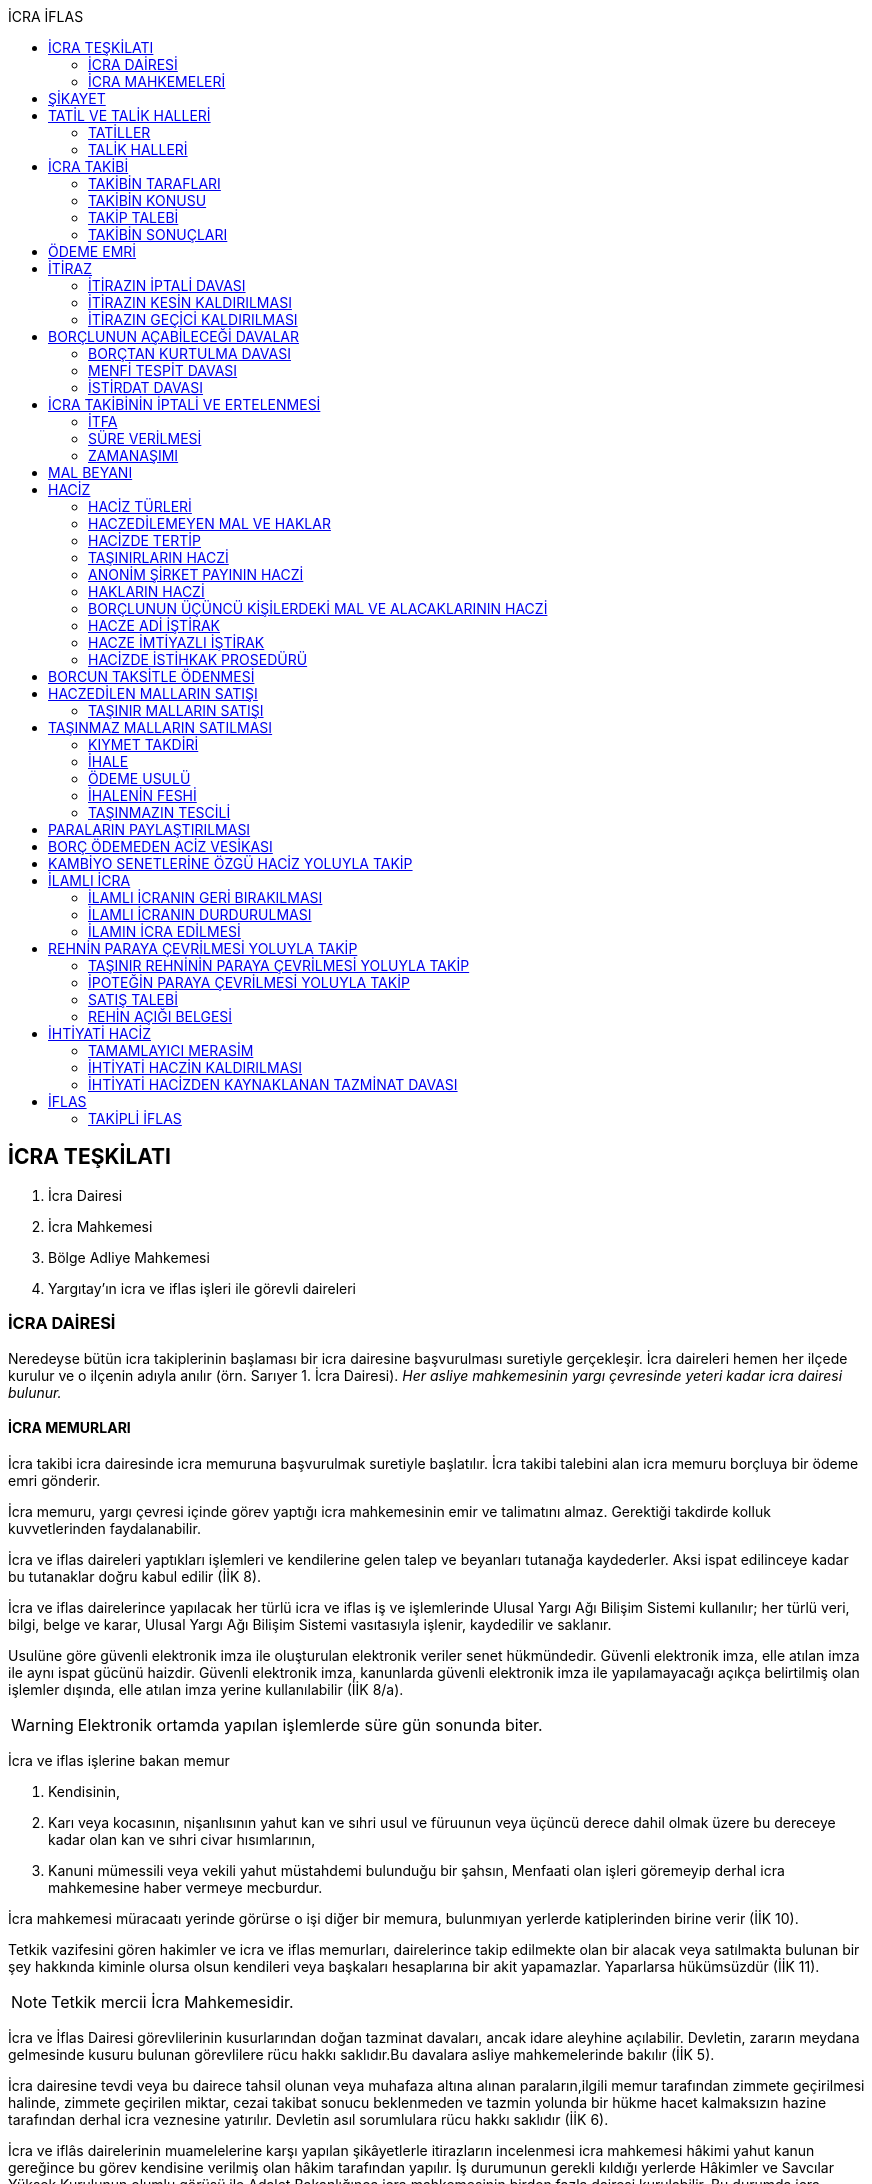 :icons: font
:toc:
:toc-title: İCRA İFLAS

== İCRA TEŞKİLATI

. İcra Dairesi
. İcra Mahkemesi
. Bölge Adliye Mahkemesi
. Yargıtay'ın icra ve iflas işleri ile görevli daireleri

=== İCRA DAİRESİ

Neredeyse bütün icra takiplerinin başlaması bir icra dairesine başvurulması
suretiyle gerçekleşir. İcra daireleri hemen her ilçede kurulur ve o ilçenin
adıyla anılır (örn. Sarıyer 1. İcra Dairesi). _Her asliye mahkemesinin yargı
çevresinde yeteri kadar icra dairesi bulunur._

==== İCRA MEMURLARI

İcra takibi icra dairesinde icra memuruna başvurulmak suretiyle başlatılır.
İcra takibi talebini alan icra memuru borçluya bir ödeme emri gönderir.

İcra memuru, yargı çevresi içinde görev yaptığı icra mahkemesinin emir ve
talimatını almaz. Gerektiği takdirde kolluk kuvvetlerinden faydalanabilir.

İcra ve iflas daireleri yaptıkları işlemleri ve kendilerine gelen talep ve
beyanları tutanağa kaydederler. Aksi ispat edilinceye kadar bu tutanaklar doğru
kabul edilir (İİK 8).

İcra ve iflas dairelerince yapılacak her türlü icra ve iflas iş ve işlemlerinde
Ulusal Yargı Ağı Bilişim Sistemi kullanılır; her türlü veri, bilgi, belge ve
karar, Ulusal Yargı Ağı Bilişim Sistemi vasıtasıyla işlenir, kaydedilir ve
saklanır.

Usulüne göre güvenli elektronik imza ile oluşturulan elektronik veriler senet
hükmündedir. Güvenli elektronik imza, elle atılan imza ile aynı ispat gücünü
haizdir. Güvenli elektronik imza, kanunlarda güvenli elektronik imza ile
yapılamayacağı açıkça belirtilmiş olan işlemler dışında, elle atılan imza
yerine kullanılabilir (İİK 8/a).

WARNING: Elektronik ortamda yapılan işlemlerde süre gün sonunda biter.

İcra ve iflas işlerine bakan memur

. Kendisinin,
. Karı veya kocasının, nişanlısının yahut kan ve sıhri usul ve füruunun veya
üçüncü derece dahil olmak üzere bu dereceye kadar olan kan ve sıhri civar
hısımlarının,
. Kanuni mümessili veya vekili yahut müstahdemi bulunduğu bir şahsın,
Menfaati olan işleri göremeyip derhal icra mahkemesine haber vermeye mecburdur.

İcra mahkemesi müracaatı yerinde görürse o işi diğer bir memura, bulunmıyan
yerlerde katiplerinden birine verir (İİK 10).

Tetkik vazifesini gören hakimler ve icra ve iflas memurları, dairelerince takip
edilmekte olan bir alacak veya satılmakta bulunan bir şey hakkında kiminle
olursa olsun kendileri veya başkaları hesaplarına bir akit yapamazlar.
Yaparlarsa hükümsüzdür (İİK 11).

NOTE: Tetkik mercii İcra Mahkemesidir.

İcra ve İflas Dairesi görevlilerinin kusurlarından doğan tazminat davaları,
ancak idare aleyhine açılabilir. Devletin, zararın meydana gelmesinde kusuru
bulunan görevlilere rücu hakkı saklıdır.Bu davalara asliye mahkemelerinde
bakılır (İİK 5).

İcra dairesine tevdi veya bu dairece tahsil olunan veya muhafaza altına alınan
paraların,ilgili memur tarafından zimmete geçirilmesi halinde, zimmete
geçirilen miktar, cezai takibat sonucu beklenmeden ve tazmin yolunda bir hükme
hacet kalmaksızın hazine tarafından derhal icra veznesine yatırılır. Devletin
asıl sorumlulara rücu hakkı saklıdır (İİK 6).

İcra ve iflâs dairelerinin muamelelerine karşı yapılan şikâyetlerle itirazların
incelenmesi icra mahkemesi hâkimi yahut kanun gereğince bu görev kendisine
verilmiş olan hâkim tarafından yapılır. İş durumunun gerekli kıldığı yerlerde
Hâkimler ve Savcılar Yüksek Kurulunun olumlu görüşü ile Adalet Bakanlığınca
icra mahkemesinin birden fazla dairesi kurulabilir. Bu durumda icra mahkemesi
daireleri numaralandırılır. İcra mahkemesinin birden fazla dairesi bulunan
yerlerde iş dağılımı ve buna ilişkin esaslar, Hâkimler ve Savcılar Yüksek
Kurulunca belirlenir. Her icra mahkemesi hâkimi, kendisine Adlî Yargı Adalet
Komisyonu Başkanlığınca dönüşümlü olarak bağlanan icra ve iflâs dairelerinin
muamelelerine yönelik şikâyetleri ve itirazları inceler, bu dairelerin gözetim
ve denetimlerini yapar, idarî işlerine bakar. İcra yetkisini haiz sulh
mahkemelerinin muamelelerine karşı vuku bulacak şikayet ve itirazların icra
mahkemesi o mahkemenin hakimidir (İİK 4).

İcra ve iflâs daireleri, 4 üncü maddedeki esaslara göre icra mahkemesi
hâkiminin daimî gözetimi ve denetimi altındadır. Bu daireler Cumhuriyet
savcıları ve adalet müfettişleri vasıtası ile denetime tabi tutulur. Cumhuriyet
savcıları bu daireleri yılda en az bir defa denetlerler (İİK 13).

=== İCRA MAHKEMELERİ

* *Basit yargılama usulüne* göre karar verirler.
* Kural olarak icra takibi sırasında ortaya çıkan sorunlarla ilgilenir.
İstisnai olarak ceza mahkemesi gibi bazı cezalara da hükmedebilir.
* Tek hakimlidir.
* *Verdikleri kararlar kural olarak kesin hüküm teşkil etmez*.
* Kararlarına karşı istinaf yoluna başvurulabilir ancak istinaf sınırı diğer
hukuk mahkemelerine göre daha yüksektir.

== ŞİKAYET

Şikayet, icra ve iflas memurlarının yapmış oldukları kanuna aykırı işlemlerin
düzeltilmesi amacıyla düzenlenmiş bir müessesedir.

IMPORTANT: Şikayet dava değildir!

Şikayet icra memurunun bağlı olduğu icra mahkemesine yöneltilir. İcra mahkemesi
hakimi dilerse işlemi yapmış olan icra memurunu davet ederek dinler ancak
çağırmak zorunda değildir. Takibin karşı tarafı da bu şikayet konusu işlemin
iptalinden etkileneceği için dilerse hakim onu da dinleyebilir.

İşlem aşağıdaki sebeplerle şikayet konusu yapılabilir:

. *İşlemin kanuna uygun olmaması*
. *İşlemin olaya uygun olmaması*: Kanunun icra memuruna takdir yetkisi tanıdığı
durumlarda takdir yetkisinin olaya uygun kullanılmaması
. *Bir hakkın yerine getirilmemesi*
. *Bir hakkın sebepsiz sürüncemede bırakılması*

Şikayet eden icra takibinin tarafı olmak zorunda değildir. Kanun hukuki yararı
olmak şartıyla bütün üçüncü kişilerin şikayet yoluna başvurabileceğini
söylemektedir.

Şikayet işlemin öğrenilmesinden itibaren *yedi gün* içinde yapılmalıdır. Ancak
_kamu düzenine aykırılık_ ve _bir hakkın yerine getirilmemesi_ veya _sebepsiz
sürüncemede bırakılması_ halinde şikayet süreye bağlı değildir.

NOTE: Şikayet bir hata sonucu icra mahkemesine değil de icra dairesine yapılmış
ise süre korunmayacaktır.

Şikayet yazılı veya sözlü olarak yapılabilir.

Şikayet, icra mahkemesince karar verilmedikçe icrayı durdurmaz.

İcra mahkemesi işlemin kanuna aykırı olduğunu tespit ederse işlemi iptal ederek
icra memurundan kanuna uygun işlem yapmasını ister. İcra memurları icra
mahkemelerinin emir ve talimatı altında olmasalar bile şikayet üzerine verilen
kararlar emirdir ve buna uyulmak zorundadır.

CAUTION: İcra mahkemesi hiçbir şekilde icra mahkemesi hakimi icra memurunun
yerine geçip işlem yapmaz. Ancak kanunun saydığı istisnai hallerde düzelterek
onama kararı verebilir.

Şikayet hakkında karar veren icra mahkemesinin kararlarına karşı istinaf yoluna
başvurulabilir.

== TATİL VE TALİK HALLERİ

=== TATİLLER

Güneşin batmasından bir saat sonra ile güneşin doğmasından bir saat önceye
kadarki devrede (Gece vakti) ve tatil günlerinde takip muameleleri yapılamaz.
Ancak, gece iş görülen yerlerde gece vakti hasılat haczi mümkündür.

Tatil günlerinde haciz ve tebligat yapılabileceği gibi muhafaza tedbirleri de
alınabilir.

Borçlunun mal kaçırdığı anlaşılırsa gece vakti dahi haciz yapılması caizdir.

=== TALİK HALLERİ

. *Borçlunun ailesinden birinin ölümü halinde*: Karısı yahut kocası ve kan ve
sıhriyet itibariyle usul veya füruundan birisi ölen bir borçlu aleyhindeki
takip, ölüm günü ile beraber üç gün için talik olunur.
. *Terekenin borçlarında*: Terekenin borçlarından dolayı ölüm günü ile beraber
üç gün içinde takip geri bırakılır. Mirasçı mirası kabul veya reddetmemişse bu
hususta Kanunu Medenide muayyen müddetler geçinceye kadar takip geri kalır.
. *Tutukluluk ve hükümlülük halinde*: Mümessili olmıyan bir tutuklu veya
hükümlü aleyhine takipte, mümessil tayini vesayet makamına ait olmadıkça, icra
memuru bir mümessil tayin etmesi için kendisine münasip bir mühlet verir ve
takibi bu sürenin bitmesine bırakır. Bu mühlet içinde temsilci tayin edip icra
dairesine bildirmiyen tutuklu veya hükümlü hakkında takibe devam olunur. Mal
kaçırılması ihtimali olan hallerde bu mühlet içinde de haciz yapılabilir.
. *Askerlik halinde*: Askerlik hizmetinin devamı müddetince erler, onbaşılar ve
kıta çavuşları (Uzman veya uzatmalı çavuş ve onbaşılar hariç) aleyhine takipte,
icra memuru, bir mümessil tayin etmesi için kendisine münasip bir mühlet verir
ve takibi bu sürenin bitmesine bırakır. Bu müddet içinde temsilci tayin edip
icra dairesine bildirmiyenler hakkında takibe devam olunur. Mal kaçırılması
ihtimali olan hallerde bu mühlet içinde de haciz yapılabilir.
. *Borçlunun ağır hastalığı halinde*: Takip borçlunun mümessil tayin edemiyecek
derecede ağır hastalığı halinde muayyen bir zaman için icra memurluğunca talik
olunabilir. Ağır hastalığın resmi belge ile tahakkuku lazımdır. Mal kaçırılması
ihtimali olan hallerde hastalığın devamı sırasında da haciz yapılabilir.

NOTE: Takip talikleri esnasında müddetlerin cerayanı durmaz. Müddetin nihayeti
bir talik gününe rastlarsa müddet talikin bitiminden sonra bir gün daha
uzatlır.

== İCRA TAKİBİ

=== TAKİBİN TARAFLARI

İcra takibinin tarafları; alacaklı ve borçludur.

Takibi yapan kendisini alacaklı olarak gösterecektir. Maddi hukuk bakımından
alacaklı olup olmadığı araştırılmaz. Aleyhine takip yapılan kişi de borçludur.
Yine maddi hukuk bakımından borçlu sıfatını taşıyıp taşımadığı araştırılmaz.

Takibi başlatabilmek veya aleyhine takip başlatılabilmesi için hem alacaklının
hem de borçlunun hak ehliyetine sahip olması gerekir. Hak ehliyetinin usul
hukukundaki görünümü taraf ehliyetidir. Taraf ehliyeti icra memurunun
kendiliğinden gözetmesi gereken bir husustur. Taraf ehliyeti eksik ise icra
memuru takibi başlatmayacaktır.

=== TAKİBİN KONUSU

Genel haciz yoluyla takip para ve teminat alacakları için söz konusudur.

TIP: Para alacağı TL dışında bir para birimi üzerindense alacaklı bir seçim
hakkına sahiptir. Yabancı para borcunu dilerse vade tarihindeki dilerse fiili
ödeme tarihindeki kur üzerinden isteyebilir.

=== TAKİP TALEBİ

Takip talebi icra dairesine yazılı veya sözlü olarak ya da elektronik ortamda
yapılır.

Talepte şunlar gösterilir:

. Alacaklının ve varsa kanuni temsilcisinin ve vekilinin adı, soyadı; alacaklı
veya vekili adına ödemenin yapılacağı banka adı ile hesap bilgileri; varsa
Türkiye Cumhuriyeti kimlik numarası veya vergi kimlik numarası; şöhret ve
yerleşim yeri; alacaklı yabancı memlekette oturuyorsa Türkiye’de göstereceği
yerleşim yeri (Yerleşim yeri gösteremezse icra dairesinin bulunduğu yer
yerleşim yeri sayılır.);
. Borçlunun ve varsa kanuni temsilcisinin adı, soyadı, alacaklı tarafından
biliniyorsa Türkiye Cumhuriyeti kimlik numarası veya vergi kimlik numarası,
şöhret ve yerleşim yeri; Bir terekeye karşı yapılan taleplerde kendilerine
tebligat yapılacak mirasçıların adı, soyadı, biliniyorsa Türkiye Cumhuriyeti
kimlik numarası veya vergi kimlik numarası, şöhret ve yerleşim yerleri;
. Alacağın veya istenen teminatın Türk parasıyla tutarı ve faizli alacaklarda
faizin miktarı ile işlemeye başladığı gün, alacak veya teminat yabancı para ise
alacağın hangi tarihteki kur üzerinden talep edildiği ve faizi;
. Senet, senet yoksa borcun sebebi;
. Takip yollarından hangisinin seçildiği;

Alacak belgeye dayanmakta ise, belgenin aslının veya alacaklı yahut mümessili
tarafından tasdik edilmiş, borçlu sayısından bir fazla örneğinin takip talebi
anında icra dairesine tevdii mecburidir.

Alacaklıya takip talebinde bulunduğuna ve verdiği belgelere, talep ve takip
masraflarına dair bedava ve pulsuz bir makbuz verilir.

Yabancı para alacaklısı takip yaparken takip talebinde alacağını Türk parasına
çevirmek zorundadır. Bu çeviri takip tarihindeki Merkez Bankası efektif satış
kuru esas alınarak yapılır. Buna rağmen alacaklının para alacağını fiili ödeme
tarihindeki kur üzerinden ya da vade tarihindeki kur üzerinde talep etmesi de
mümkündür. Ancak bunun takip talebinde özellikle belirtilmiş olması gerekir.

Takip masrafları *borçluya* aittir. Takip talebinde bulunan alacaklıdan *maktu
başvurma harcı*, *nispi peşin harç*, *ödeme emrinin tebliği için gerekli
masraflar* ve borçlunun İİK 62'ye göre itirazı halinde bu *itirazın alacaklıya
tebliği için gerekli masraflar* peşinen alınır. Alacaklı ilk ödenen paradan
masraflarını alabilir.

=== TAKİBİN SONUÇLARI

. İcra müdürü ödeme emri düzenleyip borçlu veya borçlulara gönderir.
. Alacaklıya icra dairesi tarafından kendiliğinden takip talebinde bulunduğuna
ve belgelere ve takip giderlerine ilişkin bedava ve pulsuz bir belge verilir.
. Takip talebi ile zamanaşımı kesilir. Takip dolayısı ile yapılan her işlemle
tekrar kesilir.
. Borçlu o ana kadar düşmemişse ödeme emrinin tebliği ile temerrüde düşer.

NOTE: Alacaklı, yaptığı icra takibinden vazgeçip takip talebini geri alabilir.
Bunun için borçlunun rızasına ihtiyaç yoktur.

== ÖDEME EMRİ

İcra müdürü takip talebinin bu Kanunda öngörülen şartları içerdiğine karar
verirse ödeme emri düzenler. Talebin kabul edilmemesi halinde verilen karar
tutanağa yazılır.

Emir:

. Alacaklının veya vekilinin banka hesap numarası hariç olmak üzere, 58 inci
maddeye göre takip talebine yazılması lazım gelen kayıtları,
. Borcun ve masrafların yedi gün içinde icra dairesine ait ödeme emrinde yazılı
olan banka hesabına ödenmesi, borç, teminat verilmesi mükellefiyeti ise
teminatın bu süre içinde gösterilmesi ihtarını,
. Takibin dayandığı senet altındaki imza kendisine ait değilse yine bu yedi gün
içinde bu cihetin ayrıca ve açıkça bildirilmesi; aksi halde icra takibinde
senedin kendisinden sadır sayılacağı,
+
Senet altındaki imzayı reddettiği takdirde icra mahkemesi önünde yapılacak
duruşmada hazır bulunması; buna uymazsa vakı itirazın muvakkaten kaldırılmasına
karar verileceği,
+
Borcun tamamına veya bir kısmına yahut alacaklının takibat icrası hakkına dair
bir itirazı varsa bunu da aynı süre içinde beyan etmesi,
+
İhtarını,
. Senet veya borca itirazını bildirmediği takdirde yukarda yazılı yedi günlük
süre içinde 74 üncü maddeye göre mal beyanında bulunması ve bulunmazsa hapisle
tazyik olunacağı; mal beyanında bulunmaz veya hakikate aykırı beyanda bulunursa
ayrıca hapisle cezalandırılacağı ihtarını,
. Borç ödenmez veya itiraz olunmazsa cebri icraya devam edileceği beyanını,
+
İhtiva eder.

Ödeme emri iki nüsha olarak düzenlenir. Bir nüshası borçluya gönderilir, diğeri
icra dosyasına konulur. Alacaklı isterse kendisine ayrıca tasdikli bir nüsha
verilir. Nüshalar arasında fark bulunduğu takdirde borçludaki muteber sayılır.

Ödeme emri borçluya takip talebinden itibaren nihayet 3 gün içinde tebliğe
gönderilir. Takip belgeye dayanıyorsa, belgenin tasdikli bir örneği ödeme
emrine bağlanır.

Müşterek borçlular aynı zamanda takip ediliyorlarsa hepsinin veya bir kısmının
bir mümessil tarafından temsil edilmeleri hali müstesna olmak üzere her birine
ayrı ayrı ödeme emri tebliğ edilmek lazımdır.

== İTİRAZ

İtiraz etmek istiyen borçlu, itirazını, ödeme emrinin tebliği tarihinden
itibaren yedi gün içinde dilekçe ile veya sözlü olarak icra dairesine
bildirmeye mecburdur.

İtiraz, takibi yapan icra dairesinden başka bir icra dairesine yapıldığı
takdirde bu daire gereken masrafı itirazla birlikte alarak itirazı derhal
yetkili icra dairesine gönderir; alınmayan masraftan memur şahsen sorumludur.

Takibe itiraz edildiği, 59 uncu maddeye göre alacaklının yatırdığı avanstan
karşılanmak suretiyle üç gün içinde bir muhtıra ile alacaklıya tebliğ edilir.

Borçlu veya vekili, dava ve takip işlemlerine esas olmak üzere borçluya ait
yurt içinde bir adresi itirazla birlikte bildirmek zorundadır. Adresini
değiştiren borçlu yurt içinde yeni adres bildirmediği ve tebliğ memurunca yurt
içinde yeni adresi tespit edilemediği takdirde, takip talebinde gösterilen
adrese çıkarılacak tebligat borçlunun kendisine yapılmış sayılır.

Borcun bir kısmına itiraz eden borçlunun o kısman cihet ve miktarını açıkca
göstermesi lazımdır. Aksi takdirde itiraz edilmemiş sayılır.

Borçlu takibin müstenidi olan senet altındaki imzayı reddediyorsa, bunu
itirazında ayrıca ve açıkça beyan etmelidir. Aksi takdirde icra takibi
yönünden senetteki imzayı kabul etmiş sayılır.

İtiraz eden borçlu, itirazın kaldırılması duruşmasında, alacaklının dayandığı
senet metninden anlaşılanlar dışında, itiraz sebeplerini değiştiremez ve
genişletemez.

Borçlu kusuru olmaksızın bir mani sebebiyle müddeti içinde itiraz edememiş ise
paraya çevirme muamelesi bitinceye kadar itiraz edebilir.

Ancak borçlu, maniin kalktığı günden itibaren üç gün içinde, mazeretini gösterir
delillerle birlikte itiraz ve sebeplerini ve müstenidatını bildirmeye ve
mütaakıp fıkra için yapılacak duruşmaya taallük eden harç ve masrafları ödemeye
mecburdur. İtiraz üzerine icra mahkemesi ancak gecikme sebebinin mahiyetine ve
hadisenin özelliklerine göre takibin tatilini tensip edebilir.

İcra mahkemesi, tetkikatını evrak üzerinde yapar. Lüzumu halinde iki tarafı
hemen davetle mazeretin kabule şayan olup olmadığına karar verir. Duruşmaya
karar verilmemesi halinde borçludan alınan masraflar kendisine iade olunur.
Mazeretin kabulü halinde icra takibi durur. Aynı celsede alacaklı itirazın
kaldırılmasını sözlü olarak da istiyebilir. Bu takdirde tahkikata devam
olunarak gerekli karar verilir.

Daha önce borçlunun mallarına haciz konulmuşsa mazeretin kabulü kararının
tefhim veya tebliği tarihinden itibaren alacaklı yedi gün içinde, icra
mahkemesinden itirazın kaldırılmasını istemez veya aynı süre içinde 67 nci
maddeye göre mahkemeye başvurmazsa haciz kalkar.

Müddeti içinde yapılan itiraz takibi durdurur. İtiraz müddetinde değilse
alacaklının talebi üzerine icra memuru takip muamelelerine alacağın tamamı için
devam eder. Borçlu, borcun yalnız bir kısmına itirazda bulunmuşsa takibe, kabul
ettiği miktar için devam olunur.

Takip talebine itiraz edilen alacaklı, itirazın tebliği tarihinden itibaren bir
sene içinde mahkemeye başvurarak, genel hükümler dairesinde alacağının
varlığını ispat suretiyle itirazın iptalini dava edebilir.

Talebine itiraz edilen alacaklının takibi, imzası ikrar veya noterlikçe tasdik
edilen borç ikrarını içeren bir senede yahut resmî dairelerin veya yetkili
makamların yetkileri dahilinde ve usulüne göre verdikleri bir makbuz veya
belgeye müstenitse, alacaklı itirazın kendisine tebliği tarihinden itibaren
altı ay içinde itirazın kaldırılmasını isteyebilir. Bu süre içerisinde itirazın
kaldırılması istenilmediği takdirde yeniden ilâmsız takip yapılamaz.

=== İTİRAZIN İPTALİ DAVASI

İtiraz sonucunda duran takibe devam edebilmek için alacaklının başvurabileceği
yollardan biri *itirazın iptali* davasıdır. Bu dava genel mahkemede genel
hükümlere göre açılır.

[TIP]
====
İtirazın iptali davasının eda davasından farkı; eda davası sonunda alınan
hükme dayanılarak ilamlı icra takibi yapılabilir, ancak itirazın iptali
davasında verilen karara dayanarak sadece duran takibin devamı sağlanabilir.
Duran takibe devam edilmesi ilamlı takip değil, başlatılmış ilamsız takibin
devamıdır.

Davacı, davayı açarken itirazın iptali davasını doğru bir şekilde ifade etmeli
ve talep sonucunu doğru yazmalıdır. Neticede hakim talep ile bağlıdır, başka
bir şeye karar veremez. Başta eda davası olarak açılıp sonradan durmuş takibin
devamına karar verilmesi istenirse iddianın değiştirilmesi ve genişletilmesi
yasağı gündeme gelecektir.
====

İtirazın iptali davası genel hükümlere göre açılır ve incelenir. Alacaklı genel
hükümlere göre alacağını ispat yükü altındadır. Dava konusunun değerine göre
senetle ispat mecburiyeti vs. gündeme gelebilir.

İtirazın iptali davası itirazın tebliğ tarihinden itibaren *bir sene*
içerisinde açılmalıdır. Bu bir seneliik süre hak düşürücüdür. Bir senelik
sürenin geçmesi üzerine ancak genel mahkemelerde eda davası açılıp, alınacak
karar ile birlikte ilamlı icra takibi yapılabilir.

Bu davada borçlunun itirazının haksızlığına karar verilirse borçlu; takibinde
haksız ve kötü niyetli görülürse alacaklı; diğer tarafın talebi üzerine iki
tarafın durumuna, davanın ve hükmolunan şeyin tahammülüne göre, red veya
hükmolunan meblağın yüzde yirmisinden aşağı olmamak üzere, uygun bir tazminatla
mahkum edilir.

Alacaklının aleyhine tazminata hükmedilebilmesi için haksız ve kötü niyetli
olması aranırken, borçlunun tazminat ile sorumlu olması için haksız çıkması
yeterlidir.

NOTE: %20 tazminatın alacaklı veya borçlu aleyhine hükmedilebilmesi için talep
zorunludur. Talep olmadan mahkeme kendiliğinden böyle bir tazminata hükmedemez.

Borçlu aleyhine hükmedilen tazminata *inkar tazminatı*, alacaklı aleyhine
hükmedilen tazminata *kötüniyet tazminatı* denir.

TIP: Yargıtay'a göre borçlunun aleyhine inkar tazminatına hükmedilebilmesi için
itiraz ettiği borcun likit, yani kararlaştırılmış ve bilinen olması gerekir.
Eğer itiraz edilen borç, yargılamanın sonunda tespti gereken bir miktar ise
herhangi bir şekilde inkar tazminatına hükmedilemez.

IMPORTANT: İtirazın iptali davası ancak genel mahkemelerde açılabilir. İcra
mahkemesinde açılırsa görevsizlik kararı verilecektir.

İtirazın iptali davası sonunda verilen hüküm maddi anlamda kesin hüküm teşkil
eder. Alacaklı veya borçlubu davayo tekrar açamaz.

İtirazın iptali davası kabul edildiği takdirde borçlu, eğer daha önceden
bulunmamışsa, mahkeme kararının kendisine tefhim veya tebliğinden itibaren üç
gün içinde mal beyanında bulunmak zorundadır.

=== İTİRAZIN KESİN KALDIRILMASI

"_Talebine itiraz edilen alacaklının takibi, imzası ikrar veya noterlikçe
tasdik edilen borç ikrarını içeren bir senede yahut resmî dairelerin veya
yetkili makamların yetkileri dahilinde ve usulüne göre verdikleri bir makbuz
veya belgeye müstenitse, alacaklı itirazın kendisine tebliği tarihinden
itibaren altı ay içinde itirazın kaldırılmasını isteyebilir. Bu süre içerisinde
itirazın kaldırılması istenilmediği takdirde yeniden ilâmsız takip yapılamaz._"

Alacaklı aşağıdaki belgelerden birini göstermek şartıyla icra mahkemesinden
itirazın kesin olarak kaldırılmasını isteyebilir.

. *İmzası ikrar edilmiş senet*
. *İmzası noterlikçe onaylanmış senet*
. *Resmi dairelerin ve yetkili makamların yetkileri dahilinde usulüne uygun
verdikleri belgeler*

İtirazın kesin kaldırılması itirazdan itibaren altı ay içinde istenebilir.
İtirazın kesin kaldırılması talebi reddedilirse itirazdan itibaren bir yıl
içinde itirazın iptali davası açılabilir. Zira icra mahkemesinin verdiği karar
kesin değildir.

"_Borçlunun gösterdiği belge altındaki imza alacaklı tarafından inkar edilirse
hakim, 68/a maddesinde yazılı usule göre yaptığı inceleme neticesinde imzanın
alacaklıya ait olduğuna kanaat getirdiği takdirde alacaklının itirazın
kaldırılması talebini reddeder ve alacaklıyı sözü edilen belgenin taalluk
ettiği değer veya miktarın yüzde onu oranında para cezasına mahkum eder.
Alacaklı genel mahkemede dava açarsa bu para cezasının infazı dava sonuna kadar
tehir olunur ve alacaklı bu davada alacağını ve imzanın kendisine ait
olmadığını ispat ederse bu ceza kalkar._"

"_Tatbika medar imza mevcutsa bununla, yoksa borçluya yazdıracağı yazı ve
attıracağı imza ile yapılacak mükayese ve incelemelerden veya diğer delil ve
karinelerden icra mahkemesi, reddedilen imzanın borçluya aidiyetine kanaat
getirirse itirazın muvakkaten kaldırılmasına karar verir. Hakim lüzum görürse,
oturumun bir defadan fazla talikine meydan vermiyecek surette, bilirkişi
incelemesi de yaptırabilir._" (İİK 68/a fıkra 3)

CAUTION: İnkar tazminatı alacaklıya ödenirken para cezası devlete ödenir.

Alacaklı duruşmada bizzat bulunmayıp da imza vekili tarafından reddolunduğu
takdirde vekil mütaakıp oturumda müvekkilini imza tatbikatı için hazır
bulundurmaya veya masraflarını vererek davetiye tebliğ ettirmeye mecburdur.
Kabule değer mazereti olmadan gelmiyen alacaklı borçlunun dayandığı belgede
yazılı miktar hakkındaki itirazın kaldırılması talebinden vazgeçmiş sayılır.

İtirazın kaldırılması talebinin esasa ilişkin nedenlerle kabulü hâlinde borçlu,
talebin aynı nedenlerle reddi hâlinde ise alacaklı, diğer tarafın talebi
üzerine yüzde yirmiden aşağı olmamak üzere tazminata mahkûm edilir. Borçlu,
menfi tespit ve istirdat davası açarsa, yahut alacaklı genel mahkemede dava
açarsa, hükmolunan tazminatın tahsili dava sonuna kadar tehir olunur ve dava
lehine sonuçlanan taraf için, daha önce hükmedilmiş olan tazminat kalkar.

=== İTİRAZIN GEÇİCİ KALDIRILMASI

Takibin dayandığı senet hususî olup, imza itiraz sırasında borçlu tarafından
reddedilmişse, alacaklı itirazın kendisine tebliği tarihinden itibaren altı ay
içinde itirazın geçici olarak kaldırılmasını isteyebilir.

IMPORTANT: Alacaklının takip talebinde dayandığı senet, imzası noter tarafından
onaylı bir senet ise buradaki imza inkar edilemez, ancak sahtelik davası
açılabilir. İtirazın geçici kaldırılması ancak adi senet için söz konusu olur.

Senet altındaki imzayı reddeden borçlu takibi yapan icra dairesinin yetki
çevresi içinde ise, itirazın kaldırılması için icra mahkemesi önünde yapılacak
duruşmada, mazeretini daha önce bildirip tevsik etmediği takdirde, bizzat
bulunmaya mecburdur. İcra dairesinin yetki çevresi dışında ödeme emri tebliğ
edilen borçlu, istinabe yolu ile isticvabına karar verilmesi halinde, aynı
mecburiyete tabidir.

Tatbika medar imza mevcutsa bununla, yoksa borçluya yazdıracağı yazı ve
attıracağı imza ile yapılacak mükayese ve incelemelerden veya diğer delil ve
karinelerden icra mahkemesi, reddedilen imzanın borçluya aidiyetine kanaat
getirirse itirazın muvakkaten kaldırılmasına karar verir. Hakim lüzum görürse,
oturumun bir defadan fazla talikine meydan vermiyecek surette, bilirkişi
incelemesi de yaptırabilir.

Yapılacak duruşmada, borçlunun hazır bulunmaması halinde icra mahkemesince
başka bir cihet tetkik edilmeksizin itirazın muvakkaten kaldırılmasına ve
borçlunun sözü edilen senede dayanan takip konusu alacağın yüzde onu oranında
para cezasına mahkumiyetine karar verilir. Duruşmaya gelmeyen borçlunun
itirazının muvakkaten kaldırılmasına ve hakkında para cezasına karar
verilebilmesi için keyfiyetin davetiyeye yazılması şarttır.

İcra hakimi, imzanın borçluya aidiyetine karar verdiği takdirde borçluyu sözü
edilen senede dayanan takip konusuna alacağın yüzde onu oranında para cezasına
mahkum eder. Borçlu, borçtan kurtulma, menfi tespit veya istirdat davası
açarsa, bu para cezasının infazı dava sonuna kadar tehir olunur ve borçlu
açtığı davayı kazanırsa bu ceza kalkar.

Borçlu inkar ettiği imzayı, itirazın kaldırılması duruşmasında ve en geç
alacaklının senedin aslını ibraz ettiği celsede kabul ederse, hakkında para
cezası hükmolunmaz ve kendisine yargılama giderleri yükletilmez. Şu kadar ki,
kötü niyetle takibe sebebiyet ver en borçlu yargılama giderleri ile mülzem
olur. Senedin aslı takip talebi anında icra dairesine tevdi edilmiş ise, icra
dairesinin yetki çevresi içinde ödeme emri tebliğ edilen borçlu hakkında bu
fıkra hükmü uygulanmaz.

İtirazın muvakkaten kaldırılması talebinin kabulü halinde borçlu, bu talebin
reddi halinde ise alacaklı, diğer tarafın talebi üzerine yüzde yirmiden aşağı
olmamak üzere tazminata mahkum edilir. Borçlu, borçtan kurtulma, menfi tespit
veya istirdat davası açarsa, yahut alacaklı genel mahkemede dava açarsa
hükmolunan tazminatın tahsili dava sonuna kadar tehir olunur ve dava lehine
sonuçlanan taraf için, daha önce hükmedilmiş olan tazminat kalkar.

İtirazın muvakkaten kaldırılmasına karar verilir ve ödeme emrindeki müddet
geçmiş bulunursa alacaklının talebi ile borçlunun malları üzerine muvakkat
haciz konur.

== BORÇLUNUN AÇABİLECEĞİ DAVALAR

=== BORÇTAN KURTULMA DAVASI

İtirazın muvakkaten kaldırılması kararının tefhim veya tebliğinden itibaren
yedi gün içinde borçlu, takibin yapıldığı mahal veya alacaklının yerleşim yeri
mahkemesinde borçtan kurtulma davası açabilir. Bu davanın dinlenebilmesi için
borçlunun dava konusu alacağın yüzde 15 ini ilk duruşma gününe kadar mahkeme
veznesine nakden depo etmesi veya mahkemece kabul edilecek aynı değerde esham
ve tahvilat veya banka teminat mektubu tevdi etmesi şarttır. Aksi takdirde dava
reddolunur.

NOTE: Borçtan kurtulma davasının özel dava şartı dava konusu alacağın %15'i
oranında teminat yatırılmasıdır. %15'lik teminat yatırılmadığı takdirde bu dava
yalnızca menfi tespit davasıdır.

NOTE: Borçlu menfi tespit davasını önceden açmış ise, itirazın geçici kaldırılması
kararından sonra bu davayı %15 teminat yatırmak suretiyle borçtan kurtulma
davasına dönüştürebilir.

Borçlu yukarda yazılı müddet içinde dava etmez veya davası reddolunursa
itirazın kaldırılması kararı ve varsa muvakkat haciz kesinleşir.

Davanın reddi hakkındaki karara karşı istinaf yoluna başvuran borçlu, ayrıca 36
ncı madde hükümlerini yerine getirmek şartiyle, icra dairesinden mühlet
istiyebilir.

Borçtan kurtulma davasında haksız çıkan taraf, dava veya hükmolunan şeyin yüzde
yirmisinden aşağı olmamak üzere münasip bir tazminatla mahkum edilir.

=== MENFİ TESPİT DAVASI

Borçlu, icra takibinden önce veya takip sırasında borçlu bulunmadığını ispat
için menfi tesbit davası açabilir.

TIP: Tespit davalarının eda davalarından en önemli farkı; eda davalarında
hukuki yararın ayrıca ispatı gerekli değilken, tespit davalarında davacının
davayı açmaktan hukuki yararı olduğunu ispat etmesinin gerekmesidir.

İcra takibinden önce açılan menfi tesbit davasına bakan mahkeme, talep üzerine
alacağın yüzde onbeşinden aşağı olmamak üzere gösterilecek teminat mukabilinde,
icra takibinin durdurulması hakkında ihtiyati tedbir kararı verebilir.

İcra takibinden sonra açılan menfi tesbit davasında ihtiyati tedbir yolu ile
takibin durdurulmasına karar verilemez.  Ancak, borçlu gecikmeden doğan
zararları karşılamak ve alacağın yüzde onbeşinden aşağı olmamak üzere
göstereceği teminat karşılığında, mahkemeden ihtiyati tedbir yoluyle icra
veznesindeki paranın alacaklıya verilmemesini istiyebilir.

TIP: Kanunda takipten sonra açılan menfi tespit davasının takibi durdurmayacağı
söyleniyorsa da Yargıtay, borçlunun borcun tamamını ve ek olarak %15'ini
teminat göstermesi halinde takibin durdurulacağını içtihat etmiştir. Böylece
borçlu dava konusu alacağın %115'ini teminat göstermek suretiyle takibi
durdurabilir.

Dava alacaklı lehine neticelenirse ihtiyati tedbir kararı kalkar. Buna dair
hükmün kesinleşmesi halinde alacaklı ihtiyati tedbir dolayısıyla alacağını geç
almış bulunmaktan doğan zararlarını gösterilen teminattan alır. Alacaklının
uğradığı zarar aynı davada takdir olunarak karara bağlanır. Bu zarar herhalde
yüzde yirmiden aşağı tayin edilemez.

Dava borçlu lehine hükme bağlanırsa derhal takip durur. İlamın kesinleşmesi
üzerine münderecatına göre ve ayrıca hükme hacet kalmadan icra kısmen veya
tamamen eski hale iade edilir. Borçluyu menfi tespit davası açmaya zorlayan
takibin haksız ve kötü niyetli olduğu anlaşılırşa, talebi üzerine, borçlunun
dava sebebi ile uğradığı zararın da alacaklıdan tahsiline karar verilir. Takdir
edilecek zarar, haksızlığı anlaşılan takip konusu alacağın yüzde yirmisinden
aşağı olamaz.

=== İSTİRDAT DAVASI

Borçlu, menfi tesbit davası zımmında tedbir kararı almamış ve borç da ödenmiş
olursa, davaya istirdat davası olarak devam edilir.

Takibe itiraz etmemiş veya itirazının kaldırılmış olması yüzünden borçlu
olmadığı bir parayı tamamen ödemek mecburiyetinde kalan şahıs, ödediği tarihten
itibaren bir sene içinde, umumi hükümler dairesinde mahkemeye başvurarak
paranın geriye alınmasını istiyebilir.

İstirdat davasının şartları:

. *Borç olmayan paranın ödenmiş olması*
. *Paranın icra takibi sırasında ödenmiş olması*
. *Paranın cebri icra tehdidi altında ödenmiş olması*
. *Davanın borcun ödenmesinden itibaren bir sene içinde açılmış olması*

TIP: Bir yıllık süre geçirilirse bile genel hükümlere göre borcun ödenmesinden
itibaren 2 yıl içinde sebepsiz zenginleşme davası açılabilir.

Dava kesin hüküm teşkil eder ama dava sonunda inkar tazminatına hükmedilmez.
İstirdat davasının sonunda tazminata hükmedilmesi söz konusu değildir. Ancak
menfi tespit davası açılmış, bu davada tedbir kararı alınmıl ve bu davanın
sonunda istirdat davası kazanılmış ise borçlu lehine tazminata karar
verilecektir.

Menfi tesbit ve istirdat davaları, takibi yapan icra dairesinin bulunduğu yer
mahkemesinde açılabileceği gibi, davalının yerleşim yeri mahkemesinde de
açılabilir.

Davacı istirdat davasında yalnız paranın verilmesi lazım gelmediğini ispata
mecburdur.

== İCRA TAKİBİNİN İPTALİ VE ERTELENMESİ

=== İTFA

Borçlu takibin kesinleşmesinden sonraki evrede borcu ve ferilerini alacaklıya
öder ve ödediğini noterden tasdikli veya imzası ikrar edilmiş bir belge ile
ispat ederse takibin iptalini icra mahkemesinden her zaman isteyebilir.

Takibin iptali, icra takibinin yapıldığı yerdeki icra mahkemesinden istenir.
Takibin kesinleşmesinden paraların paylaştırılmasına kadar takibin iptali
istenebilir.

=== SÜRE VERİLMESİ

Takibe konu alacağın ödenmesi için alacaklı borçluya süre verebilir. Süre
verilmesi durumunda takibin ertelenmesi için üç şart aranacaktır:

. *Alacaklı tarafından borçluya, borcu ifa için süre verilmiş olmalıdır.*
. *Süre takibin kesinleşmesinden sonra verilmiş olmalıdır.*
. *Borçluya süre verildiği, alacaklı tarafından verilen ve imzası noterlikçe
onaylı veya imzası alacaklı tarafından ikrar edilmiş senetle ispat
edilmelidir.*

Taraflar erteleme konusunda uzlaştıktan sonra alacaklı takibe devam etmeye
kalkışırsa borçlu takibin ertelendiğini ve takibe devam edilmemesi gerektiğini
ileri sürerek icra mahkemesinde dava açabilir.

=== ZAMANAŞIMI

İcra takibinin kesinleşmesinden sonra alacağın zamanaşımına uğraması halinde
borçlu her zaman icra mahkemesine başvurarak takibin geri bırakılmasını
isteyebilir.

Takibin kesinleşmesinden sonra alacağın zamanaşımına uğradığı itirazı süreye
tabi değildir. Buna karşılık zamanaşımı takibin kesinleşmesinden önce dolmuşsa,
zamanaşımı itirazı ödeme emrine itiraz süresi içinde ileri sürülmelidir.

Borçlunun alacağın zamanaşımına uğradığını ispat için özel bir belge sunmasına
gerek yoktur. Hakim dosya üzerinden gerekli incelemeyi yapacaktır. Her takip
işlemi zamanaşımını kestiğinden yapılan son takip işleminin tarihine
bakacaktır.

Eğer alacaklı zamanaşımının durduğunu veya kesildiğini iddia ediyorsa, bunu
ancak resmi belgelerle veya imzası borçlu tarafından ikrar edilen belge ile
ispat edilebilir.

Borçlunun takibin kesinleşmesinden sonra zamanaşımı itirazını ileri sürmesi
halinde İİK 33/a hükmü uygulanır.

"_İlamın zamanaşımına uğradığı veya zamanaşımının kesildiği veya tatile
uğradığı iddiaları icra mahkemesi tarafından resmi vesikalara müsteniden
incelenerek icranın geri bırakılmasına veya devamına karar verilir._

_Alacaklı, icranın geri bırakılması kararının kesinleştiğinin kendisine
tebliğinden sonra, zamanaşımının vakı olmadığını ispat sadedinde ve 7 gün
içinde umumi mahkemelerde dava açabilir. Aksi takdirde icrası istenen ilamın
zamanaşımına uğradığı hususu kesin hüküm teşkil eder._

_İcranın devamına karar verilmesi halinde 33 üncü maddenin son fıkrası burada da
uygulanır._" (İİK 33/a)

"_Borçlu olmadığı parayı ödemek mecburiyetinde kalan borçlunun 72 nci madde
mucibince istirdat davası açarak paranın geriye verilmesini istemek hakkı
saklıdır._" (İİK 33/son)

== MAL BEYANI

*Mal beyanı*, borçlunun gerek kendisinde ve gerek üçüncü şahıslar yedinde
bulunan mal ve alacak ve haklarında borcuna yetecek miktarın nevi ve mahiyet ve
vasıflarını ve her türlü kazanç ve gelirlerini ve yaşayış tarzına göre geçim
membalarını ve buna nazaran borcunu ne suretle ödeyebileceğini yazı ile veya
şifahen icra dairesine bildirmesidir

Borçlu ödeme emrine 7 gün içerisinde itiraz etmediği takdirde mal beyanında
bulunmak zorundadır. Eğer mal beyanında bulunmazsa hapisle tazyik edileceği
ihtar edilir.

İtirazının iptaline veya kat'i veya muvakkat surette kaldırılmasına karar
verilen borçlu, bu kararın kendisine tebliğinden itibaren üç gün içinde
yukarıdaki maddede gösterildiği üzere beyanda bulunmaya mecburdur.

Mal beyanında bulunmıyan borçlu, alacaklının talebi üzerine beyanda bulununcaya
kadar icra mahkemesi hakimi tarafından bir defaya mahsus olmak üzere hapisle
tazyik olunur. Ancak bu hapis üç ayı geçemez.

İcra dairesine vakı olan beyanda malı olmadığını bildirmiş veya borcuna yetecek
mal göstermemiş yahut beyandan imtina etmiş olan borçlu sonradan kazandığı
malları ve kazancında ve gelirinde vukua gelen tezayütleri yedi gün içinde
mezkür daireye taahhütlü mektupla veya şifahi olarak bildirmeğe mecburdur.

"_Bu Kanuna göre istenen beyanı, hakikate aykırı surette yapan kimse,
alacaklının şikâyeti üzerine, üç aydan bir yıla kadar hapis cezası ile
cezalandırılır._

_Hakkında aciz vesikası alınmış borçlu, asgari ücretin üstünde bir geçim
sürdürdüğü, aciz vesikası hamili alacaklının alacağının aciz vesikasına
bağlanmasından en geç beş sene içinde müracaatı üzerine sabit olursa, asgari
ücretin üstünde kalan gelirlerinden icra mahkemesinin dörtte birden az olmamak
üzere tespit edeceği kısmını icra mahkemesi kararının kesinleşmesinden itibaren
en geç bir ay içinde ve aciz vesikasındaki borcun ödenmesine kadar her ay icra
dairesine yatırmaya mecburdur. Bu mükellefiyeti yerine getirmeyen borçlu
hakkında bir yıla kadar tazyik hapsine karar verilir. Hapsin tatbikine
başlandıktan sonra borçlu borcun tamamını veya o tarihe kadar icra veznesine
yatırmak zorunda olduğu meblağı öderse tahliye edilir; ödemelerini tekrar
keserse, hakkında tazyik hapsine yeniden karar verilir. Ancak, bir borçtan
dolayı tazyik hapsinin süresi bir yılı geçemez._"

== HACİZ

Ödeme emrindeki müddet geçtikten ve borçlu itiraz etmiş ise itirazı
kaldırıldıktan sonra mal beyanını beklemeksizin alacaklı haciz konmasını
isteyebilir.

Haciz istemek hakkı, ödeme emrinin tebliği tarihinden itibaren bir sene
geçmekle düşer. İtiraz veya dava halinde bunların vukuundan hükmün
katileşmesine kadar veya alacaklıyla borçlunun icra dairesinde taksit
sözleşmeleri yapmaları halinde taksit sözleşmesinin ihlaline kadar geçen zaman
hesaba katılmaz.

Haciz talebi kanuni müddet içinde yapılmaz veya geri alındıktan sonra bu müddet
içinde yenilenmezse dosya muameleden kaldırılır. Yeniden haciz istemek,
alacaklı tarafından vukubulan yenileme talebinin borçluya tebliğine
mütevakkıftır. İlama müstenit olmayan takiplerde yenileme talebi üzerine
yeniden harc alınır. Yenileme masraf ve harcları borçluya tahmil edilmez.

İcra dairesi talepten nihayet üç gün içinde haczi yapar.

Haczolunacak mallar başka yerde ise haciz yapılmasını malların bulunduğu yerin
icra dairesine hemen yazar. Bu halde hacizle ilgili şikayetler, istinabe olunan
icra dairesinin tabi bulunduğu icra mahkemesince çözümlenir. Resmî sicile
kayıtlı malların haczi, takibin yapıldığı icra dairesince, kaydına işletilmek
suretiyle doğrudan da yapılabilir.

Borçlu haciz sırasında malın bulunduğu yerde bulunmaz ve hemen bulundurulması
mümkün olmazsa haciz, gıyabında yapılır.

Talep vukuunda borçlu kilitli yerleri ve dolapları açmağa vesair eşyayı
göstermeğe mecburdur. Bu yerler icabında zorla açtırılır.

Haczi yapan memur, borçlunun üzerinde para, kıymetli evrak, altın veya gümüş
veya diğer kıymetli şeyleri sakladığını anlar ve borçlu bunları vermekten
kaçınırsa, borçlunun şahsına karşı kuvvet istimal edilebilir.

Taşınır bir malı haciz için mahallinde bir tutanak tutulur. Tutanakta alacaklı
ve borçlunun isim ve şöhretleri, alacağın miktarı, haczin hangi gün ve saatte
yapıldığı, haczedilen mallar ve takdir edilen kıymetleri ve varsa üçüncü
şahısların iddiaları yazılır ve haczi icra eden memur tarafından imza edilir.

Haczi kabil mallar kafi gelmezse veya hiç bulunmazsa bu hal tutanağa
kaydolunur. Haczi kabil mal bulunmazsa haciz tutanağı 143 üncü maddedeki aciz
vesikası hükmündedir.  İcraca takdir edilen kıymete göre haczi kabil malların
kifayetsizliği anlaşıldığı surette dahi tutanak muvakkat aciz vesikası yerine
geçerek alacaklıya 277 nci maddede yazılı hakları verir.

Tutanak tutulurken alacaklı, borçlu veya namlarına Tebligat Kanunu hükümlerine
göre tebellüğe yetkili kimse bulunmazsa, bulunmayan alacaklı veya borçlu üç gün
içinde tutanağı tetkik ve diyeceği varsa söylemesi için icra dairesine davet
olunur. Kanunen ilavesi gereken müddetler mahfuzdur. Haciz sırasında borçlu
veya alacaklı adına Tebligat Kanunu hükümlerine göre tebellüğe yetkili kimse
bulunduğu takdirde haciz tutanağının bir örneği bulunan şahsa verilir. Borçluya
veya alacaklıya ayrıca haber verilmez.

NOTE: Hacizden sonra icra memuru haczedilen malların satışını kendiliğinden
yapamaz. Satış için alcaklının taleptu bulunması gerekir.

=== HACİZ TÜRLERİ

* *Geçici haciz:* İtirazın geçici kaldırılmasından sonra yapılan hacizdir.
* *İhtiyati haciz:* Daha takip başlamadan, dava açılmadan önce borçlunun
malvarlığını elden çıkarmasını önlemek amacıyla yapılan hacizdir.
* *Kesin haciz*

** *Tamamlama haczi:* Satış tutarı bütün alacakları ödemiye yetmezse icra
memuru kendiliğinden yeni hacizler yaparak haczi tamamlar; ancak bu suretle
haczolunan mallar üzerinde sonra gelen derecelerin evvelce koydurdukları
hacizler varsa bu hacizlerin doğurduğu haklara halel gelmez. Yeniden haczedilen
mallar ayrıca satış talebine hacet kalmaksızın ve mümkün olduğu kadar çabuk
satılır.
** *İlave haciz:* İştirak halinde icra dairesi müracaat üzerine aynı derecedeki
alacaklıların bütün alacaklarına yetecek nispette ilave suretiyle hacizler
yapar.

=== HACZEDİLEMEYEN MAL VE HAKLAR

Aşağıdaki şeyler haczolunamaz:

. Devlet malları ile mahsus kanunlarında haczi caiz olmadığı gösterilen mallar,
. Ekonomik faaliyeti, sermayesinden ziyade bedenî çalışmasına dayanan borçlunun
mesleğini sürdürebilmesi için gerekli olan her türlü eşya,
. Para, kıymetli evrak, altın, gümüş, değerli taş, antika veya süs eşyası gibi
kıymetli şeyler hariç olmak üzere, borçlu ve aynı çatı altında yaşayan aile
bireyleri için lüzumlu eşya; aynı amaçla kullanılan eşyanın birden fazla olması
durumunda bunlardan biri,
. Borçlu çiftçi ise kendisinin ve ailesinin geçimi için zaruri olan arazi ve
çift hayvanları ve nakil vasıtaları ve diğer eklenti ve ziraat aletleri;
değilse, sanat ve mesleki için lüzumlu olan alat ve edevat ve kitapları ve
arabacı, kayıkçı, hamal gibi küçük nakliye erbabının geçimlerini temin eden
nakil vasıtaları,
. Borçlu ve ailesinin idareleri için lüzumlu ise borçlunun tercih edeceği bir
süt veren mandası veya ineği veyahut üç keçi veya koyunu ve bunların üç aylık
yem ve yataklıkları,
. Borçlunun ve ailesinin iki aylık yiyecek ve yakacakları ve borçlu çiftçi ise
gelecek mahsül için lazım olan tohumluğu,
. Borçlu bağ, bahçe veya meyva veya sebze yetiştiricisi ise kendisinin ve
ailesinin geçimi için zaruri olan bağ bahçe ve bu sanat için lüzumlu bulunan
alat ve edevat,
+
Geçimi hayvan yetiştirmeye münhasır olan borçlunun kendisi ve ailesinin
maişetleri için zaruri olan miktarı ve bu hayvanların üç aylık yem ve
yataklıkları,
. Borçlar Kanununun 510 uncu maddesi mucibince haczolunmamak üzere tesis
edilmiş olan kaydı hayatla iratlar,
. Memleketin ordu ve zabıta hizmetlerinde malül olanlara bağlanan emeklilik
maaşları ile bu hizmetlerden birinin ifası sebebiyle ailelerine bağlanan
maaşlar ve ordunun hava ve denizaltı mensuplarına verilen uçuş ve dalış
tazminat ve ikramiyeleri,
+
Askeri malüllerle, şehit yetimlerine verilen terfi zammı ve 1485 numaralı kanun
hükmüne göre verilen inhisar beyiye hisseleri,
. Bir muavenet sandığı veya cemiyeti tarafından hastalık, zaruret ve ölüm
gibi hallerde bağlanan maaşlar, ı11. Vücut veya sıhhat üzerine ika edilen
zararlar için tazminat olarak mutazarrırın kendisine veya ailesine toptan veya
irat şeklinde verilen veya verilmesi lazım gelen paralar,
. Borçlunun haline münasip evi,
+
NOTE: Borçlunun haline münasip evi, oturmakta olduğu evdir. Borçlu yalı
dairesinde oturuyorsa tek evi bu olsa bile bu hayatına devam ettirmek için
gerekenin çok üstünde olduğu için o evin satılıp, ev alınacak bir miktar
paranın borçluya verilmesi gerekir.
. Öğrenci bursları.

Medeni Kanunun 807 nci maddesi hükmü saklıdır. 2, 3, 4, 5, 7 ve 12 numaralı
bendlerdeki istisna, borcun bu eşya bedelinden doğmaması haline munhasırdır.

(2), (4), (7) ve (12) numaralı bentlerde sayılan malların kıymetinin fazla
olması durumunda, bedelinden haline münasip bir kısmı, ihtiyacını
karşılayabilmesi amacıyla borçluya bırakılmak üzere haczedilerek satılır.

İcra memuru, haczi talep edilen mal veya hakların haczinin caiz olup olmadığını
değerlendirir ve talebin kabulüne veya reddine karar verir.

Maaşlar, tahsisat ve her nevi ücretler, intifa hakları ve hasılatı, ilama
müstenit olmayan nafakalar, tekaüt maaşları, sigortalar veya tekaüt sandıkları
tarafından tahsis edilen iratlar, borçlu ve ailesinin geçinmeleri için icra
memurunca lüzumlu olarak takdir edilen miktar tenzil edildikten sonra
haczolunabilir. Ancak haczolunacak miktar bunların dörtte birinden az olamaz.
Birden fazla haciz var ise sıraya konur. Sırada önde olan haczin kesintisi
bitmedikçe sonraki haciz için kesintiye geçilemez.

Yukarıda yazılı mal ve hakların haczolunabileceğine dair önceden yapılan
anlaşmalar muteber değildir.

NOTE: Haczedilmezliklere ilişkin şikayet Yargıtay'a göre süresizdir.

=== HACİZDE TERTİP

Haciz yapılırken belirli bir sıraya uyulması gerekir. Buna *hacizde tertip*
denir.

Haczi koyan memur borçlu ile alacaklının menfaatlerini mümkün olduğu kadar
telif etmekle mükelleftir.

Borçlunun kendi yedinde veya üçüncü şahısta olan taşınır mallariyle
taşınmazlarından ve alacak ve haklarından alacaklının ana, faiz ve masraflar da
dahil olmak üzere bütün alacaklarına yetecek miktarı haczolunur.

Borçlu yahut borçlu ile birlikte malı elinde bulunduran şahıslar, taşınır mal
üzerinde üçüncü bir şahsın mülkiyet veya rehin hakkı gibi sınırlı bir ayni
hakkının bulunması veya taşınır malın üçüncü şahıs tarafından haczedilmiş
olması halinde bu hususu haciz yapan memura beyan etmek ve beyanının haciz
tutanağına geçerilmesini talep etmek, haczi yapan memur da borçluyu yahut
borçlu ile birlikte malı elinde bulunduran şahısları bu beyana davet etmek
zorundadır. Bu tür mallar ile üçüncü şahıs tarafından ihtiyaten haciz veya
istihkak iddia edilmiş bulunan malların haczi en sonraya bırakılır.

. *Öncelikle çekişmesiz mallar haczedilir.*

.. _Öncelikle muhafaza ve satılması en kolay ve yokluğu borçlu için en az yük
teşkil edecek taşınır mallar haczedilir._
.. _Daha sonra taşınmazlar haczedilir._

. *Çekişmesiz mallardan sonra, alacaklının alacağına yetecek kadar haciz
yapılamışsa çekişmeli mallar haczedilir.* Çekişmeli mallar haczedilirken bu
durum haciz tutanağına yazılır.

=== TAŞINIRLARIN HACZİ

Haczolunan paraları, banknotları, hamiline ait senetleri, poliçeler ve sair
cirosu kabil senetler ile altın, gümüş ve diğer kıymetli şeyleri icra dairesi
muhafaza eder.

Diğer taşınır mallar, masrafı peşinen alacaklıdan alınarak muhafaza altına
alınır. Alacaklı muvafakat ederse, istenildiği zaman verilmek şartıyla,
muvakkaten borçlu yedinde veya üçüncü şahıs nezdinde bırakılabilir. Üçüncü
şahsın elinde bulunan taşınır mallar haczedildiğinde, üçüncü şahsın kabulü
hâlinde üçüncü şahsa yediemin olarak bırakılır. Mallar satış mahalline
getirilmediği takdirde muhafaza altına alınabilir veya yediemin değişikliği
yapılabilir.

Türkiye’nin taraf olduğu uluslararası andlaşma hükümleri saklı kalmak kaydıyla,
yabancı devlet başkanı, parlamento başkanı, hükümet başkanı veya hükümet
üyelerini taşıyan ulaşım araçları, bu kişiler Türkiye’de bulundukları sürece,
muhafaza altına alınamaz ve yediemine bırakılamaz.

İcra dairesi üçüncü bir şahsa rehnedilmiş olan malları da muhafaza altına
alabilir. Ticari işletme rehni kapsamındaki taşınırlar ise icra dairesince
satılmalarına karar verilmesinden sonra muhafaza altına alınabilir. Bu mallar
paraya çevrilmediği takdirde geri verilir.

=== ANONİM ŞİRKET PAYININ HACZİ

Anonim şirketlerde paylar için pay senedi veya pay ilmühaberi çıkarılmamışsa,
borçlunun şirketteki payı icra dairesi tarafından şirkete tebliğ olunarak
haczedilir. Bu haczin şirket pay defterine işlenmesi zorunludur; ancak haciz,
şirket pay defterine işlenmemiş olsa bile şirkete tebliğ tarihinde yapılmış
sayılır. Haciz, icra dairesi tarafından tescil edilmek üzere Ticaret Siciline
bildirilir. Bu durumda haczedilen payların devri, alacaklının haklarını ihlâl
ettiği oranda batıldır. Haczedilen payların satışı, taşınır malların satışı
usulüne tâbidir.

=== HAKLARIN HACZİ

Bir intıfa hakkı veya taksim edilmemiş bir miras veya bir şirket yahut iştirak
halinde tasarruf edilen bir mal hissesi haczedilirse icra dairesi, yerleşim
yerleri bilinen ilgili üçüncü şahıslara keyfiyeti ihbar eder. Bu suretle
borçlunun muayyen bir taşınmazdaki tasfiye sonundaki hissesi haczedilmiş olursa
icra memuru haciz şerhinin taşınmazın kaydına işlenmesi için tapu sicil
muhafızlığına tebligat yapar.

Borçlunun reddetmediği miras veya başka bir sebeple iktisap eyleyip henüz
tapuya veya gemi siciline tescil ettirmediği mülkiyet veya diğer aynı hakların
borçlu namına tescili alacaklı tarafından istenebilir. Bu talep üzerine icra
dairesi alacaklının bu muameleyi takip edebileceğini tapu veya gemi sicili
dairesine ve icabında mahkemeye bildirir.

Borçlunun zilyed bulunduğu bir taşınmaz üzerindeki fevkalade zamanaşımı ile
iktisabını istemek hakkının haczedilmesi halinde, icra dairesi zilyedliğin
başkasına devrine mani olacak tedbirleri alır ve alacaklıya bir ay içinde
taşınmazın borçlusu adına tescili için dava açması yetkisini verir. Mahkemenin
tescil kararı ile taşınmaz bu alacaklı lehine mahcuz sayılır.

Alacaklının bu sebeple yapacağı kanuni masraflar ayrıca takip ve hükme hacet
kalmaksızın dairece borçludan tahsil olunur.

=== BORÇLUNUN ÜÇÜNCÜ KİŞİLERDEKİ MAL VE ALACAKLARININ HACZİ

Hamiline ait olmıyan veya cirosu kabil bir senetle müstenit bulunmıyan alacak
veya sair bir talep hakkı veya borçlunun üçüncü şahıs elindeki taşınır bir malı
haczedilirse icra memuru; borçlu olan hakiki veya hükmi şahsa bundan böyle
borcunu ancak icra dairesine ödiyebileceğini ve takip borçlusuna yapılan
ödemenin muteber olmadığını veya malı elinde bulunduran üçüncü şahsa bundan
böyle taşınır malı ancak icra dairesine teslim edebileceğini, malı takip
borçlusuna vermemesini, aksi takdirde malın bedelini icra dairesine ödemek
zorunda kalacağını bildirir (Haciz ihbarnamesi).Bu haciz ihbarnamesinde, ayrıca
2, 3 ve 4 üncü fıkra hükümleri de üçüncü şahsa bildirilir.

Üçüncü şahıs; borcu olmadığı veya malın yedinde bulunmadığı veya haciz
ihbarnamesinin tebliğinden önce borç ödenmiş veya mal istihlak edilmiş veya
kusuru olmaksızın telef olmuş veya malın borçluya ait olmadığı veya malın
kendisine rehnedilmiş olduğu veya alacak borçluya veya emrettiği yere verilmiş
olduğu gibi bir iddiada ise, keyfiyeti, haciz ihbarnamesinin kendisine
tebliğinden itibaren yedi gün içinde icra dairesine yazılı veya sözlü olarak
bildirmeye mecburdur.

Üçüncü şahıs, haciz ihbarnamesinin kendisine tebliğinden itibaren yedi gün
içinde itiraz etmezse, mal yedinde veya borç zimmetinde sayılır ve kendisine
gönderilen haciz ihbarnamesine süresinde itiraz etmediği, bu nedenle de malın
yedinde veya borcun zimmetinde sayıldığı ikinci bir ihbarname ile bildirilir.
Bu ikinci ihbarnamede ayrıca, üçüncü şahsın ihbarnamenin kendisine tebliğinden
itibaren yedi gün içinde yukarıda belirtilen sebeplerle itirazda bulunması,
itirazda bulunmadığı takdirde zimmetinde sayılan borcu icra dairesine ödemesi
veya yedinde sayılan malı icra dairesine teslim etmesi istenir.

İkinci ihbarnameye süresi içinde itiraz etmeyen ve zimmetinde sayılan borcu
icra dairesine ödemeyen veya yedinde sayılan malı icra dairesine teslim etmeyen
üçüncü şahsa onbeş gün içinde parayı icra dairesine ödemesi veya yedinde
sayılan malı teslim etmesi yahut bu süre içinde menfi tespit davası açması,
aksi takdirde zimmetinde sayılan borcu ödemeye veya yedinde sayılan malı
teslime zorlanacağı bildirilir.

Bu bildirimi alan üçüncü şahıs, icra takibinin yapıldığı veya yerleşim yerinin
bulunduğu yer mahkemesinde süresi içinde menfi tespit davası açtığına dair
belgeyi bildirimin yapıldığı tarihten itibaren yirmi gün içinde ilgili icra
dairesine teslim ettiği takdirde, hakkında yürütülen cebri icra işlemleri menfi
tespit davası sonunda verilen kararın kesinleşmesine kadar durur. Bu süre
içinde 106 ncı maddede belirtilen süreler işlemez. Bu davada üçüncü şahıs,
takip borçlusuna borçlu olmadığını veya malın takip borçlusuna ait olmadığını
ispat etmeye mecburdur.

Üçüncü şahıs açtığı bu davayı kaybederse, mahkemece, dava konusu şeyin yüzde
yirmisinden aşağı olmamak üzere bir tazminata mahkûm edilir.

Üçüncü şahıs, haciz ihbarnamesine müddeti içinde itiraz ederse, alacaklı,
üçüncü şahsın verdiği cevabın aksini icra mahkemesinde ispat ederek üçüncü
şahsın 338 inci maddenin 1 inci fıkrası hükmüne göre cezalandırılmasını ve
ayrıca tazminata mahküm edilmesini istiyebilir. İcra mahkemesi, tazminat
hakkındaki davayı genel hükümlere göre halleder.

Üçüncü şahıs, kusuru olmaksızın bir mani sebebiyle müddeti içinde haciz
ihbarnamesine itiraz etmediği takdirde 65 inci madde hükmü uygulanır. Her hâlde
üçüncü şahıs, borçlu ile kötü niyetli alacaklıya karşı dava açarak ödemek
zorunda kaldığı paranın veya teslim ettiği malın iadesini isteyebilir.

Malın teslimi mümkün olmazsa, alacaklı icra mahkemesine müracaatla değerini
üçüncü şahsa ödetmek hakkını haizdir.

Haciz ihbarnamesi, borçlunun hak ve alacaklarının bulunabileceği bir tüzel
kişinin veya müessesenin şubesine veya tüm şubelerini kapsayacak şekilde
merkezine tebliğ edilir. Haciz ihbarnamesinin tebliğ edildiği merkez, tüm
şubeleri veya birimlerini kapsayacak şekilde beyanda bulunmakla yükümlüdür.

=== HACZE ADİ İŞTİRAK

İlk haciz üzerine satılan malın tutarı vezneye girinciye kadar aynı derecede
hacze iştirak edebilecek alacaklılar:

. İlk haciz ilamsız takibe müstenitse takip talebinden ve ilama istinat
ediyorsa dava ikamesinden mukaddem yapılmış bir takip üzerine alınan aciz
vesikasına,
. Yukarıdaki fıkrada yazılı tarihlerden önce açılmış bir dava üzerine alınan
ilama,
. Aynı tarihlerden mukaddem tarihli resmi veya tarih ve imzası tasdikli bir
senede,
. Aynı tarihlerden mukaddem tarihli resmi dairelerin veya yetkili makamların
yetkileri dahilinde ve usulüne göre verdikleri makbuz veya vesikaya

istinat eden alacaklılardır.

Bunların haricindeki alacaklılar ancak, evvelki dereceden artacak bedeller için
hacze iştirak edebilirler.

Bu suretle iştirak halinde icra dairesi müracaat üzerine aynı derecedeki
alacaklıların bütün alacaklarına yetecek nispette ilave suretiyle hacizler
yapar.

CAUTION: Ücret haczinde iştirak olmaz.

Hacze adi iştirakin şartları:

. *Takip yapmış olma*
. *Öncelik*
. *Belge ile ispat*

TIP: Hacze iştirak edilip edilemeyceğinin anlaşılması için ilk haciz uygulayan
alacaklının takip tarihine bakılması gerekir. Eğer ilamlı takip söz konusu ise
dava açtığı tarih esas alınır. Kişinin alacağı bu tarihten önce doğmuş ve yine
bu tarihten önce bir takip başlatılmışsa hacze iştirak edebilir.

Kişinin hacze iştirak talebi reddedilirse şikayet yoluna başvurabilir.

=== HACZE İMTİYAZLI İŞTİRAK

Borçlunun eşi ve çocukları ve vasi veya kayyımı olduğu şahıslar evlenme,
velayet veya vesayetten mütevellit alacaklar için önce icrası lazım gelen takip
merasimine lüzum olmaksızın ilk haciz üzerine satılan malın tutarı vezneye
girinceye kadar aynı derecede hacze iştirak edebilirler. Şu kadar ki bu hak
ancak haciz, vesayetin veya velayetin veya evliliğin devamı esnasında veya
zevalini takip eden sene içinde yapıldığı takdirde istimal olunabilir.

Bir dava veya takibin devam ettiği müddet hesaba katılmaz.

Borçlunun reşit çocukları Medeni Kanunun 321 inci maddesine müstenit
alacaklarından dolayı önce icrası lazım gelen takip merasimine hacet
kalmaksızın her zaman aynı derecede hacze iştirak edebilirler.

Sulh mahkemesi dahi küçükler, vesayet altında bulunanlar veya kendilerine
kayyım tayin edilmiş olanlar namına aynı suretle hacze iştirak edebilirler.

İcra dairesi iştirak taleplerini borçlu ve alacaklılara bildirir.Onlara, itiraz
etmeleri için yedi günlük bir mühlet verir. İtiraz halinde iştirak talebinde
bulunan kimsenin hacze iştiraki muvakkaten kabul olunur ve yedi gün içinde dava
açması lüzumu bildirilir. Bu süre içinde dava açmazsa iştirak hakkı düşer.
Açılacak davaya basit yargılama usulüne göre bakılır.

Nafaka ilamına istinat eden alacaklı önce takip merasiminin icrasına lüzum
olmaksızın her zaman aynı derecede hacze iştirak edebilir. Kötü niyet hali
müstesnadır.

TIP: Nafaka çok yüksekse diğer alacaklılar hacze iştirak edilmesine karşı
koyabilir.

=== HACİZDE İSTİHKAK PROSEDÜRÜ

İstihkak prosedürünün amacı malların gerçekte kime ait olduğunu tespit etmek
değil, haczedilen mal üzerindeki somut uyuşmazlığın sadece o takip bakımından
çözülmesidir. *İstihkak davası, takip hukukuna ilişkin özel bir davadır. Bu
dava ile amaçlanan o takip bakımından mala uygulanan haczin yerine olup
olmadığının tespitidir.*

==== HACİZLİ MALIN BORÇLUNUN VEYA BORÇLU İLE BİRLİKTE ÜÇÜNCÜ KİŞİNİN ELİNDE OLMASI

Borçlunun elinden bulunan bir mal haczedilirken, borçlu veya üçüncü kişi
tarafından malın üçüncü kişiye ait olduğu ileri sürülürse, icra müdürü bu
iddiayı tutanağa geçirir.

Bir malın haczedildiğini öğrenen borçlu veya üçüncü kişi haczi öğrendiği
tarihten itibaren *7 gün içinde* istihkak iddiasında bulunabilir. Bu iddiada
bulunulmazsa aynı takipte bir daha ileri sürülemez.

İddianın üçüncü kişi tarafından ileri sürülmesi halinde icra müdürü bunu borçlu
ve alacaklıya bildirir. Eğer alacaklı veya borçlu üçüncü kişinin iddiasını
itiraz etmezse istihkak iddiasını kabul edilmiş sayılır ve o mallar bakımından
haciz son bulur.

Alacaklı veya borçlu istihkak iddiasına itiraz ederse icra müdürü kendisi karar
veremez ve dosyayı icra mahkemesine gönderir. İcra mahkemesi öncelikle takibin
ertelenip ertelenmeyeceğine karar verir. *Bu erteleme sadece istihkak iddia
edilen mal içindir.* Eğer takibin ertelenmesine karar verilirse doğabilecek
zararların karşılanması amacıyla bir teminat yatırılmasına karar verilir. Bu
teminat bakımından takdir icra mahkemesine aittir.

İcra mahkemesinin takibin ertelenmesine veya devamına dair kararı kesindir.

Üçüncü kişi, takibin ertelenmesi veya devamına ilişkin icra mahkemesi kararının
kendisine *tefhim veya tebliğ tarihinden itibaren 7 gün içinde* aynı mercide
istihkak davası açabilir.

NOTE: Bu aşamaya kadar üçüncü kişiye istihkak iddiasına bulunma imkanı
verilmemişse, üçüncü kişi *haczi öğrendiği tarihten itibaren 7 gün içinde*
haczedilmiş mal satılıp, bedeli alacaklıya ödeninceye kadar istihkak davası
açabilir. Mal satılmışsa dava, mal bedeli üzerinden yürütülür. Mal satılıp
bedeli alacaklıya ödenmişse üçüncü kişi ancak borçluya karşı sebepsiz
zenginleşme davası açabilir.

Üçüncü kişi süresi içinde istihkak davası açmazsa, iddiasından vazgeçmiş
sayılır. Fakat bu borçluya karşı sebepsiz zenginleşmeden doğan taleplerini
engellemez.

İstihkak davasının davacısı üçüncü kişi, davalısı ise alacaklıdır. İstihkak
iddiasına borçlu itiraz etmişse, borçlu da davalı olabilir. İstihkak davası
icra mahkemelerinde, genel hükümlere göre ve basit yargılama usulü ile görülür.

İstihkak davacısı üçüncü kişi, malı ne surette iktisap ettiğini ve malın
borçlunun elinde bulunmasını gerektiren hukuki ve fiili sebep ve olayları
göstermek ve bunları ispat etmekle yükümlüdür.

Borçlu ile birlikte oturulan yerlerdeki mallardan mahiyetleri gereği kadın,
erkek ve çocuklara ait olduğu açıkça anlaşılan veya örf, adet, sanat, meslek,
meşgale icabı olanlar bu kişilerin farz olunur. Bunun aksini iddia eden ispat
etmelidir. Böyle bir malın haczedilmesine karşı şikayet yoluna başvurulabilir.
Fakat şikayet prosedürü ile istihkak prosedürü birleştirilemez.

Borçlunun üçüncü kişinin iddiasını kabul etmesi alacaklıyı etkilemez. Borçlunun
ikrarına rağmen üçüncü kişi iddiasını ispat etmelidir. Yapılmış olan bu ikrarın
sonucu borçlu ile üçüncü kişi arasındaki meseleyi etkiler.

Bir görüşe göre istihkak davası sonunda icra mahkemesi tarafından verilen hüküm
maddi anlamda kesin hüküm teşkil eder. Diğer bir görüşe göre ise bu karar
sadece takip hukuku bakımından sonuç doğurur ve kesin hüküm teşkil etmez.

Dava devam ederken haciz kalkarsa dava konusuz kalır.

İcra mahkemesinin kararına karşı istinaf kanun yoluna başvurulabilir.

İstihkak davasının reddedilmesi halinde, daha önce takibin ertelenmesine karar
verilmişse ve bu karar dolayısıyla alacaklının bir zararı varsa üçüncü kişi
aleyhine istifası geciken miktarın %20'sinden az olmamak kaydıyla tazminata
hükmedilir. Daha önce teminat yatırılmışsa bu teminattan karşılanır. Tazminata
hükmedilmesi için talebe ihtiyaç yoktur.

TIP: İcra mahkemesince tazminata hükmedilmemiş olsa bile genel hükümler
çerçevesinde zararın tazmini talep edilebilir.

İstihkak davasının kabul edilmesi halinde söz konusu mal üzerindeki haciz
kalkar. İtiraz eden alacaklı veya borçlunun kötü niyetli olduğu tespit
edilirse, malın değerinin %15'inden az olmamak üzere tazminata hükmolunur.
Burada da talep olmasa da tazminata hükmedilir.

TIP: Malı haksız yere haczedilen üçüncü kişi, bu yüzden doğan gerçek zararının
tazminini genel hükümler çerçevesinde de talep edebilir.

==== HACİZLİ MALIN ÜÇÜNCÜ KİŞİNİN ELİNDE BULUNMASI

Malın üçüncü kişinin elinde bulunduğu durumlarda mal karinesi tersine işler ve
mal üçüncü kişinin sayılır. Bu durumda istihkak prosedürü alacaklı tarafından
başlatılmalıdır.

Alacaklı 7 günlük süre içerisinde üçüncü kişiye karşı istihkak davası
açmalıdır. Bu dava açıldığı takdirde dava sonuna kadar haczedilen malların
satışı yapılmaz.

Bu davada tazminata dair hükümler dışında yukarıdaki prosedür izlenecektir.

== BORCUN TAKSİTLE ÖDENMESİ

Borcun taksitle ödenmesi sözleşmesi, hacizden önce iki şekilde yapılabilir:

. Borçlu ve alacaklı taksit sözleşmesi yapar ve tutanağa geçirilir. Bu
sözleşmede borçlu, alacaklı ve icra müdürünün imzası bulunmalıdır.
. Borçlu taksitle ödeme talebini icra müdürüne bildirir ve bu talep alacaklıya
iletilir. Alacaklı kabul ederse sözleşme yapılır.

IMPORTANT: Hacizden önce taksitle ödeme sözleşmesi bakımından alacaklının
rızasının alınması mecburidir.

Sözleşmede taksitle ödenecek miktarların ve taksit sayısının açıkça belirtilmiş
olması gerekir.

NOTE: Hacizden önce böyle bir taksit sözleşmesi yapılırsa haciz isteme süresi
işlemez.

[caption=""]
.İİK 111 - Taksitle ödeme
====
Borçlu alacaklının satış talebinden evvel borcunu muntazam taksitlerle ödemeği
taahüt eder ve birinci taksiti de derhal verirse icra muamelesi durur.

Şukadar ki borçlunun kafi miktar malı haczedilmiş bulunması ve her taksitin
borcun dörtte biri miktarından aşağı olmaması ve nihayet aydan aya verilmesi ve
müddetin üç aydan fazla olmaması şarttır.

Borçlu ile alacaklının borcun taksitlendirilmesi için icra dairesinde
yapacakları sözleşme veya sözleşmelerin devamı süresince 106 ve 150/e
maddelerindeki süreler işlemez. Ancak bu sözleşme veya sözleşmelerin toplam
süresinin on yılı aşması hâlinde, aştığı tarihten itibaren süreler kaldığı
yerden işlemeye başlar.

Taksitlerden biri zamanında verilmezse icra muamelesi ve süreler kaldığı yerden
devam eder.
====

Hacizden sonra taksitle ödeme halinde, borçlu İİK 111'deki şartları taşıyan bir
taksitle ödeme planı sunarsa alacaklı bunu kabul etmek *zorundadır*. Borçlu bu
şartları taşımayan bir plan da sunabilir, alacaklı bu halde kabul etmek zorunda
değildir.

== HACZEDİLEN MALLARIN SATIŞI

Malların haczinden sonra, satışın yapılabilmesi için alacaklının satış
talebinde bulunması gerekir. Sadece talepte bulunmak yetmez, satış
masraflarının da ödenmesi gerekir. Alacaklı talep etmeden borçlunun talebiyle
de satış yapılabilir.

NOTE: İstisnai hallerde, malların bozulması söz konusu ise icra müdürü talep
olmadan da satışı yapabilir.

Hacizli taşınır mallar için satışı talep süresi heczin kesinleşmesinden
itibaren 6 aydır. Taşınmazlar bakımından ise 1 yıl içerisinde satış talebinde
bulunulmalıdır.

TIP: Hacizden sonra istihkak davası açılmışsa, bu davanın görülmesi ve
sonuçlanmasına kadar geçen süre bu sürelerin içinde hesaba katılmayacaktır.

Satış talep süresi içinde satış istenmezse, mallar üzerindeki haciz kalkar ama
takip durmaya devam eder. Alacaklı tekrar haciz ve satış isteyebilir.

=== TAŞINIR MALLARIN SATIŞI

Taşınır mallar satış talebinden nihayet iki ay içinde satılır. Bu süre
düzenleyicidir.

Satış açık artırma ile yapılır. Birinci ve ikinci artırmanın yapılacağı yer,
gün ve saat daha önceden ilân edilir. İlanın şekli, malın değerine, en doğru
şekilde nasıl satılacağına göre belirlenir.

NOTE: İlanın yanlış yazılması ve satışın yapılması ihalenin feshi sebebi
olabilir.

Taşınırlar için mutlaka gazeteyle ilan şartı yoktur. El ilanı vs. ile de
yapılabilir.

Açık artırmaya elektronik ortamda teklif verme yoluyla başlanır. Elektronik
ortamda teklif verme, birinci ihale tarihinden on gün önce başlar, ihalenin
tamamlanacağı günden önceki gün sonunda sona erer; ikinci ihalede ise
elektronik ortamda teklif verme birinci ihaleden sonraki beşinci gün başlar, en
az on gün sonrası için belirlenecek ikinci ihalenin tamamlanacağı günden önceki
gün sonunda sona erer.

Elektronik ortamda verilecek teklifler haczedilen malın tahmin edilen
kıymetinin yüzde ellisinden az olamaz; teklif vermeden önce, haczedilen malın
tahmin edilen kıymetinin yüzde yirmisi nispetinde teminat gösterilmesi
zorunludur.

Birinci ve ikinci ihale icra memuru tarafından, ilanda belirlenen yer, gün ve
saatte, elektronik ortamda verilen en yüksek teklif üzerinden başlatılır.

Satışa çıkarılan mal üç defa bağırıldıktan sonra, elektronik ortamda verilen en
yüksek teklif de değerlendirilerek, en çok artırana ihale edilir. Şu kadar ki,
artırma bedelinin malın tahmin edilen bedelinin yüzde ellisini bulması ve satış
isteyenin alacağına rüçhanı olan diğer alacaklar o malla temin edilmişse bu
suretle rüçhanı olan alacakların mecmuundan fazla olması ve bundan başka paraya
çevirme ve paraların paylaştırılması masraflarını aşması gerekir.

Birinci ihalede, alıcı çıkmazsa veya bu maddede yazılı miktara ulaşılmazsa
satış icra memuru tarafından geri bırakılır.

İkinci ihalede, alıcı çıkmazsa veya bu maddede yazılı şartlar gerçekleşmezse
satış talebi düşer.

Altın ve gümüş eşya maden halindeki kıymetlerinden daha aşağı bir bedel ile
satılamaz.

Satış peşin para ile yapılır. Ancak icra memuru müşteriye yedi günü geçmemek
üzere bir mühlet verebilir.

Satılan mal ihale kesinleşmeden teslim olunmaz.

İhaleye katılıp daha sonra ihale bedelini yatırmamak suretiyle ihalenin feshine
sebep olan tüm alıcılar ve kefilleri, teklif ettikleri bedel ile son ihale
bedeli arasındaki farktan ve diğer zararlardan ve ayrıca temerrüt faizinden
müteselsilen sorumludurlar. İhale farkı ve temerrüt faizi ayrıca hükme hacet
kalmaksızın dairece tahsil olunur. Bu fark, varsa öncelikle teminat bedelinden
tahsil olunur.

Aşağıdaki hallerde satış pazarlık suretiyle yapılabilir:

. Bütün alakadarlar isterse,
. Borsa veya piyasada fiyatı bulunan kıymetli evrak veya diğer mallar için o
günün piyasasında mukarrer fiyat teklif edilirse,
. Artırmada maden kıymetini bulmamış olan altın ve gümüş eşyaya bu kıymet
verilirse,
. 113 üncü maddenin ikinci fıkrasında gösterilen haller bulunursa,
. Mahcuz malın tahmin edilen değeri 3.230 lirayı geçmezse.

== TAŞINMAZ MALLARIN SATILMASI

Taşınmazlar, satış talebinden itibaren 3 ay içinde icra dairesi tarafından açık
artırma ile satılır. 3 aylık bu süre düzenleyici süredir.

CAUTION: Taşınmazlar pazarlık suretiyle satılamaz.

Satış talebi ile birlikte icra memuru, tapu idaresinden taşınmaz üzerindeki
hakları öğrenerek bir mükellefiyetler listesi hazırlar. İhale gerçekleşip satış
yapıldığında alıcı, taşınmazı mükellefiyetler listesindeki haklar ve külfetler
ile birlikte almış olur.

IMPORTANT: Tapuda kayıtlı olduğu halde mükellefiyetler listesinde yazılı
olmayan bir şey, ihale yoluyla taşınmazı satın alan bakımından bağlayıcı
değildir.

Alıcı, mükellefiyetler listesindeki durum ile tapudaki durumun uyuşmaması
sebebiyle zarar görürse devletin sorumluluğuna gidebilir.

Satış, açık artırma ile yapılır. Birinci ve ikinci ihalenin yapılacağı yer, gün
ve saat önceden ilan edilir. Bu ilan metninin ilgililere tebliğ edilmesi
gerekir. *Şikayet süresi tebliğden itibaren başlamaktadır*. Tapudaki kayıtlı
adrese yapılan tebligat geçerli sayılacaktır.

Alacaklı veya borçlu tebliğ tarihinden itibaren 3 gün içerisinde şikayet yoluna
başvurarak mükellefiyetler listesinde yazılı olmayan haklarını listeye
yazdırabilir. Bu istihkak prosedürü içinde çözülecektir.

Bir kişinin artırmaya katılıp pey ileri sürebilmesi için, taşınmazın değerinin
%20'si oranında teminat göstermesi gerekmektedir.

=== KIYMET TAKDİRİ

Kıymet takdirinin tebliğ edildiği ilgililer, raporun tebliğinden itibaren *yedi
gün içinde* raporu düzenleten icra dairesinin bulunduğu icra mahkemesinde
şikayette bulunabilirler.

Şikayet tarihinden itibaren *yedi gün içinde* gerekli masraf ve ücretin mahkeme
veznesine yatırılması halinde yeniden bilirkişi incelemesi yaptırılabilir; aksi
halde başka bir işleme gerek olmaksızın şikayet kesin olarak reddedilir.

*Kesinleşen kıymet takdirinin yapıldığı tarihten itibaren iki yıl geçmedikçe
yeniden kıymet takdiri istenemez.* Ancak, doğal afetler ve imar durumundaki
çok önemli değişiklikler meydana getiren benzer hallerde yeniden kıymet takdiri
istenebilir.

Kıymet takdirine ilişkin şikayet yetkisiz icra mahkemesine yapılırsa, icra
mahkemesi evrak üzerinde inceleme yaparak başvuru tarihinden itibaren en geç on
gün içinde yetkisizlik kararı verir. Mahkemenin verdiği bu karar kesindir.

=== İHALE

Birinci ve ikinci ihale icra memuru tarafından, ilanda belirlenen yer, gün ve
saatte, elektronik ortamda verilen en yüksek teklif üzerinden başlatılır.

Taşınmaz üç defa bağırıldıktan sonra, elektronik ortamda verilen en yüksek
teklif de değerlendirilerek, en çok artırana ihale edilir.

Artırma bedelinin, malın tahmin edilen bedelinin yüzde ellisini bulması ve
satış isteyenin alacağına rüçhanı olan diğer alacaklar o malla temin edilmişse
bu suretle rüçhanı olan alacakların toplamından fazla olması ve bundan başka
paraya çevirme ve paraların paylaştırılması masraflarını aşması gerekir.

Birinci ihalede alıcı çıkmaz veya aranan miktara ulaşılmazsa satış icra memuru
tarafından geri bırakılır.

İkinci ihalede alıcı çıkmazsa veya aranan miktara ulaşılmazsa satış talebi
düşer.

=== ÖDEME USULÜ

Satış bedeli peşin ödenir. Anca icra memuru alıcıya on günü geçmemek üzere bir
süre verebilir.

Satış bedelinin ödenmesi için süre verilmişse para verilinceya kadar hasar ve
masrafı müşteriye ait olmak üzere taşınmaz, icra dairesi tarafından idare
olunur. Bu müddet içinde icra dairesinin izni olmadan tapuca hiç bir tescil
yapılamaz.

İcra dairesi, satış bedelini temin için ayrıca teminat gösterilmesini
isteyebilir.

İhaleye katılıp daha sonra ihale bedelini yatırmamak suretiyle
ihalenin feshine sebep olan tüm alıcılar ve kefilleri teklif ettikleri
bedel ile son ihale bedeli arasındaki farktan ve diğer zararlardan ve ayrıca
temerrüt faizinden müteselsilen sorumludurlar. İhale farklı ve temerrüt
faizi ayrıca hükme gerek olmaksızın dairece tahsil olunur. Bu fark, varsa
öncelikle teminat bedelinden tahsil olunur.

Taşınmaz kendisine ihale olunan kimse derhal veya verilen süre içinde parayı
vermezse, ihale kararı icra memuru tarafından kaldırılarak teminat akçesi
alıcının yukarıdaki hüküm gereğince sorumlu bulunduğu miktara mahsup edilmek
üzere alıkonulur.

Kendisinden evvel en yüksek teklifte bulunan kimsenin ileri sürdüğü pey, ihale
için aranan şartlara bulunması ve bu kimsenin adresinin de biliniyor olması
halinde teklif ettiği bedel ile taşınmaz kendisine teklif edilir ve üç gün
içinde almaya razı olursa ona ihale olunur.

Böyle bir kişi bulunmaz, bulunsa da razı olmaz ya da teklifi cevapsız bırakırsa
taşınmaz icra dairesince hemen artırmaya çıkarılır. Bu artırma ilgililere
tebliğ edilmeyip yalnızca satıştan en az yedi gün önce yapılacak ilanla
yetinilir. Bu artırmada, teklifin ihale için aranan şartlara uygun olması
şartıyla taşınmaz en çok artırana ihale olunur.

TIP: Ancak birinci artırma sonunda ihale yapılmış ve alıcı ödememişse
yukarıdaki usul işletilip yeniden artırma yapılabilir. Aynı taşınmaz için üç
kere artırma yapılamaz.

=== İHALENİN FESHİ

İcra dairesi tarafından taşınmaz kendisine ihale edilen alıcı o taşınmazın
mülkiyetini iktisap etmiş olur. İhale kesinleşinceye kadar taşınmazın ne
şekilde muhafaza ve idare edileceği icra dairesi tarafından kararlaştırılır.

İhalenin feshini, yalnız satış isteyen alacaklı, borçlu, tapu sicilindeki
ilgililer ve pey sürmek suretiyle ihaleye iştirak edenler, yurt içinde bir
adres göstermek koşuluyla icra mahkemesinden şikayet yolu ile ihale tarihinden
itibaren *yedi gün içinde* isteyebilirler.

İlgililerin ihale yapıldığı ana kadar cereyan eden muamelelerdeki yolsuzlukları
en geç ihale günü öğrendikleri kabul edilir ve bunlardan dolayı ihalenin feshi
ihale tarihinden itibaren *yedi gün içinde* istenebilir. Sonradan ihaleye fesah
karıştırıldığının öğrenilmesi ya da alıcının malın vasıflarında sonradan hataya
düştüğünü öğrenmesi halinde ihale tarihinden itibaren *bir yıl içinde* fesih
talep edilebilir.

İhale tarihinden en fazla bir yıl içinde ihalenin feshinin istenebileceği özel
durumlar:

.. Satış ilanının tebliğ edilmemiş olması
.. Satılan malın esaslı vasıflarında hataya düşülmüş olması
.. İhaleye fesat karıştırıldığının sonradan öğrenilmesi

İhalenin feshi talebi üzerine icra mahkemesi talep tarihinden itibaren yirmi
gün içinde duruşma yapar ve taraflar gelmeseler bile icap eden kararı verir.

Talebin reddine karar verilmesi halinde icra mahkemesi davacıyı feshi istenilen
ihale bedelinin yüzde onu oranında para cezasına mahkum eder. Ancak işin
esasına girilmemesi nedeniyle talebin reddi halinde para cezasına hükmolunamaz.

İhalenin feshine ilişkin şikayet görevsiz veya yetkisiz icra mahkemesi veya
mahkemeye yapılırsa, icra mahkemesi veya mahkeme evrak üzerinde inceleme
yaparak başvuru tarihinden itibaren en geç on gün içinde görevsizlik veya
yetkisizlik kararı verir. Bu kararlar kesindir.

IMPORTANT: İhalenin feshinin reddi kararı, Yargıtay tarafından kesin hüküm
olarak kabul edilmektedir.

İcra mahkemesinin dosya üzerinden, duruşma yapmadan karar verebilme imkanı
yoktur. Yargıtay'a göre ilgisi olan herkes burada taraftır.

Mahkeme ihalenin feshi talebini kabul ederse:

. İhale kalkar.
. Mülkiyet borçluya geri döner.
. İhale bedeli alıcıya iade edilir.
. _İhalenin feshi süresince icra dairesi ihale bedelini nemalandırır._

=== TAŞINMAZIN TESCİLİ

Taşınmaz alıcıya ihale edilip bedeli alındıktan sonra alıcı namına tescil
edilmesi için tapuya müzekkere yazılır.

Taşınmaz borçlu tarafından veya hacizden evvelki bir tarihte yapıldığı resmi
bir belge ile belgelenmiş bir akte dayanmayarak başkaları tarafından işgal
edilmekte ise onbeş gün içinde tahliyesi için borçluya veya işgal edene bir
tehliye emri tebliğ edilir. Bu müddet içinde tahliye edilmezse zorla çıkarılıp
taşınmaz alıcıya teslim olunur.

== PARALARIN PAYLAŞTIRILMASI

Mahcuz (hacizli) mallar tamamen satıldıktan sonra bedelleri ilgililere
hisselerine göre paylaştırılır.

Malların bir kısmı satılabildiyse, durum gerektiriyorsa, bedelleri hisselerine
göre ilgililere *avans* olarak dağıtılır.

Haciz, paraya çevirme ve paylaştırma gibi bütün alacaklıları ilgilendiren
masraflar önce satış tutarından alınır ve artan para takip masrafları ve
işlemiş faizler dahil olduğu halde alacakları oranında paylaştırılır.

Satış tutarı bütün alacakları ödemeye yetmezse icra memuru kendiliğinden yeni
hacizler yaparak haczi tamamlar; ancak bu suretle haczolunan mallar üzerinde
sonra gelen derecelerin evvelce koydurdukları hacizler varsa bu hacizlerin
doğurduğu haklara halel gelmez. Yeniden haczedilen mallar ayrıca satış
talebine hacet kalmaksızın ve mümkün olduğu kadar çabuk satılır.

Toplam elde edilen paranın tüm alacaklılara yetmemesi halinde *sıra cetveli*
düzenlenir. Sıra cetvelinde alacaklar sıraya konulur. Birinci sıradaki
alacakların tamamı tahsil edilmeden ikinci sıraya geçilmez.

Sıra cetvelinin düzenlenmesi için:

. Borçlunun birden fazla alacaklısı olmalıdır.
. Borçlunun mallarının satılmasıyla elde edilen para, alacaklıları tatmin
etmemelidir.

TIP: Mal üzerinde birden fazla haciz olması halinde, Yargıtay'a göre ilk haczi
koyan icra dairesi sıra cetvelini de hazırlayacaktır.

Sıra cetvelinin bir sureti icra dairesi tarafından alacaklılara tebliğ edilir.

Cetvel suretinin tebliğinden itibaren *yedi gün içinde* her alacaklı takibin
icra edildiği mahal mahkemesinde ilgililer aleyhine dava etmek suretiyle cetvel
içeriğine itiraz edebilir. Başka bir ifade ile, cetvelde başka bir alacaklının
alacağına veya sırasına itiraz edilmek isteniyorsa dava açılmak zorundadır.

Alacaklı yalnızca kendi sırasına itiraz etmek istiyorsa şikayet yoluna
başvuracaktır.

Sıra cetveline karşı şikayet veya dava yoluna başvurulmuş ise diğer alacaklılar
teminat göstererek kendilerine düşen payı alabilirler.

Sıra cetvelinde dört sıra vardır. İlk üç sıradaki alacaklar imtiyazlı alacak,
son sıradaki alacak adi alacaktır.

NOTE: Bu dört sıranın üzerinde olan ve doktrinde *süper imtiyazlı alacak*
denilen alacaklar da vardır: _Rehinler_ ve _bir kısım devlet alacakları_
(motorlu taşıt vergisi, emlak vergisi gibi malın aynından kaynaklanan
alacaklar).

.Alacak sırası
****
. SIRA

..  _Hacizden önceki bir yıl içinde doğan ve iş ilişkisinden kaynaklanan işçi
alacakları_
.. _Hacizden önceki bir yıl içinde doğan nafaka alacakları_

. SIRA

.. _Vesayet alacakları_

. SIRA

.. _Özel kanunlardan doğan alacaklar_

... *Vekalet ücreti alacağı*
... *Kat mülkiyeti kanunundan doğan alacaklar*
****

IMPORTANT: Her sıradaki alacaklar, kendi aralarında garame usulü ile
paylaştırılır. Örneğin 1. sıradaki işçi alacakları nafaka alacaklarından önce
gelmez.

== BORÇ ÖDEMEDEN ACİZ VESİKASI

Alacaklı alacağının tamamını alamamış ve aciz vesikası düzenlenmesi için
gerekli şartlar yerine gelmişse, icra dairesi kalan miktar için hemen bir aciz
vesikası düzenleyip alacaklıya ve borçluya tebliğ eder.

Elinde aciz vesikası bulunan alacaklı, bir yıl içinde takibe gerek olmaksızın
borçlunun mallarını haczettirip sattırabilir. Bir yıllık süre geçtikten sonra
yeniden takip yapılmak zorundadır.

Borç, aciz vesikasının düzenlenmesinden itibaren *yirmi yıl geçmesiyle*
zamanaşımına uğrar. Borçlunun mirasçıları, mirasın açılmasından itibaren bir
sene içinde alacaklı hakkını aramamışsa, borcun zamanaşımına uğradığını ileri
sürebilirler.

Borçlu, hakkında verilmiş aciz belgesinin sicilden terkini istiyorsa faiziyle
birlikte borcunu ödemelidir. Normalde aciz vesikasında yazılı alacak miktarı
için faiz istenemez ve borçlu sadece bu miktarı ödeyerek borcundan kurtulur.
Ancak terkinini istiyorsa faiziyle birlikte ödemesi gerekir.

Aciz belgesinin iki türü vardır:

. *Kesin aciz vesikası:* İcra takibinin sonunda, bütün tamamlama hacizlerine
rağmen alacaklının alacağı tahsil edilememişse, tahsil edilemeyen kısım için
verilir.

.. Madde 68 anlamında bir belgedir.
.. Bir sene içinde takip yapmak zorunda olmadan borçlunun mallarını haczettirme
imkanı sunar.
.. Tasarrufun iptali davası açılabilir.
.. Hacze iştirak imkanı sunar.

. *Geçici aciz vesikası:* Hacze gidildiğinde borçlunun hiç malvarlığı ya da
alacaklının alacağına yetecek kadar malvarlığı olmadığı tespit edilirse
düzenlenen haciz tutanağı bu hükümdedir. Tasarrufun iptali davası vs. gibi
imkanlardan yararlanma şansı sunar. *Yargıtay'a göre borçlunun sadece evine
veya işyerine gidilip malvarlığı bulunamayınca düzenlenen tutanak geçici aciz
vesikası hükmünde değildir.* Geçici aciz vesikası hükmünde olması için
yeterince araştırma yapılması gerekir.

== KAMBİYO SENETLERİNE ÖZGÜ HACİZ YOLUYLA TAKİP

Elinde kambiyo senedi olan bir alacaklı;

. Kambiyo senetlerine özgü haciz yoluyla takip yapabilir.
. Genel haciz yoluyla takip yapabilir.
. (Elinde bir ilam varsa) ilamlı takip yapabilir.
. Tacir ise iflas yoluyla takip yapabilir.

Takibin başlatılacağı icra dairesi, İcra Kanunun yollamasıyla HMK'daki yetkiye
kurallara göre belirlenir.

Takibi başlatacak kişi yetkili hamil olmalıdır. Bunun için senet üzerindeki
ciro zincirinin sıhhatli olması gerekir.

Takip talebini kambiyo senedinin aslı da eklenmelidir. Gerekirse ödememe
protestosu da eklenecektir.

TIP: Çek Kanunu'ndaki düzenleme gereğince, çekin karşılıksız kalması halinde
çekin aslı bankada kalır ve banka hamile çekin onaylı bir fotokopisini verir.
Alacaklı bu fotokopi ile takip başlatabilecektir.

İcra müdürü aşağıdaki hususları inceleyecektir:

* Senedin aslı eklenmiş mi?
* Eklenen senet bir kambiyo senedi mi?
* Alacaklının takip yetkisi var mı?
* Senedin vadesi gelmiş mi?

İcra müdürü bunlarda bir eksiklik görmezse borçluya ödeme emri göndererek üç
seçenek sunar:

. *Öde*: 10 gün içinde
. *İtiraz et*: 5 gün içinde
+
İtiraz için dilekçe ile *icra mahkemesine* başvurulmalıdır. Genel haciz yoluyla
takipteki _gecikmiş itiraz_ müessesesi burada da uygulanabilir.
+
İtiraz ederken borca veya imzaya itiraz edilebilr. *İtiraz takibi kendiliğinden
durdurmaz, icra mahkemesi gerekli görürse bu yönde karar verebilir*.
+
Boçlu borca itiraz ettiğinde, teorik olarak ispat yükü alacaklıya aittir. Ancak
burada alacaklının elinde bir kambiyo senedi olduğundan ispat yükü borçlunun
üzerinde olacaktır. Borçlu, borca itiraz ederken herhangi bir belge ile ispat
edemez, ancak *resmi senetle veya imzası ikrar edilmiş senetle ispat edebilir*.
+
Mahkeme, borçlunun itirazını kabul veya ret ederse genel haciz yoluyla
takipteki tazminatlar burada da söz konusu olur.
+
.İtirazın takibi durdurmaması ve HMK 209
****
İcra Kanunu'na göre _itiraz, satış harici takibi durdurmaz_. İtirazın takibi
durdurması için mahkemenin karar vermesi gerekir.

HMK 209'daki düzenlemeye göre ise _adi bir senetteki yazı veya imza inkar
edildiğindei bu konuda bir karar verilinceye kadar, o senet herhangi bir işleme
esas alınamaz_.

*Birinci görüşe göre* HMK 209, tüm hukuk sisteminde uygulanması gereken bir
düzenlemedir.

*İkinci görüşe göre* İcra Kanunu'ndaki hüküm özel hüküm olduğundan, o
uygulanır.

*Yargıtay* bu konuda yerleşik bir karara sahip değildir. En son kararında HMK
209'u esas almıştır.
****

. *Şikayet et*

.. _Senedin aslının eklenmemiş olması_: 7 gün içinde
.. _Senedin vadesinin gelmemiş olması_: 7 gün içinde
.. _Eklenen senedin kambiyo senedi olmaması_: 5 gün içinde
.. _Alacaklının takip yetkisinin olmaması_: 5 gün içinde

== İLAMLI İCRA

Para ve teminat alacaklarında ilamlı icraya başvurmak tamamen alacaklının
takdirindedir. Para ve teminat dışındaki alacaklarda ise ilamlı icra
alacaklının tek seçeneğidir.

NOTE: Yargıtay, alacaklının elinde ilam olmasına rağmen ilamsız icraya
başvurmasının dürüstlük kuralına aykırı olduğunu söylemiştir.

Bir kararın ilam niteliğinde olması için eda hükmü içermesi gerekir. Özel
kanunlarda ayrıca ilam niteliğinde olan belgeler sayılmıştır:

. Düzenleme şeklindeki noter senetleri
. Mahkeme önünde yapılan kefaletnameler
. İcra kefaletnameleri
. Mahkeme önündeki sulhler
. Mahkeme önündeki kabuller
. Arabulucuk anlaşma belgesi

Kural olarak ilamlı icraya başvurmak için hükmün kesinleşmesi aranmaz. Bunun
istisnaları:

* Aile hukukuna ilişkin kararlar
* Kişiler hukukuna ilişkin kararlar
* Taşınmaz mallar ile ilgili ayni haklara ilişkin kararlar
* Yabancı mahkeme kararlarının tenfizi hakkındaki kararlar
* Gemilere ilişkin kararlar

İlamların icrası her icra dairesinden talep olunabilir. Alacaklı yerleşim
yerini değiştirirse takibin yeni yerleşim yeri icra dairesine havalesini
isteyebilir.

İcra müdürü takip talebini aldıktan sonra aşağıdaki hususları inceleyecektir:

. İlam veya ilam niteliğinde belge eklenmiş mi?
. Eğer ilamsa, ilam cebri icraya elverişli mi?

İcra müdürü bu hususlarda eksiklik görmezse borçluya *icra emri* gönderir. İcra
emrinde borçluya süresi içinde ifa etmesi teklif edilir. Bu süre normal
şartlarda 7 gündür ancak borçtan borca değişir.

Borçlu icra emrini aldıktan sonra:

. Borcunu ifa edebilir.
. Susabilir.
. İcranın geri bırakılmasına başvurabilir.

=== İLAMLI İCRANIN GERİ BIRAKILMASI

İcranın geri bırakılması yoluna sadece üç sebeple başvurulabilir:

. İtfa (borcun sona ermesi)
. İmhal (borçluya süre verilmesi)
. Zamanaşımı

İcranın geri bırakılması yoluna belirli sürelerde başvurulabilir:

. *Üç sebepten birinin hükümden önce ortaya çıkması halinde* bunların davada
ileri sürülmesi gerekir. Davada ileri sürülmezse daha sonra ileri sürülemez.
. *Hükmün verilmesinden ilamlı icranın başlamasına kadarki süre içinde ortaya
çıkması halinde* ortaya çıkmasından itibaren 7 gün içinde icranın geri
bırakılması istenebilir.
. *İcra emrinin tebliğinden sonra ortaya çıkması halinde* süre sınırı
olmaksızın ileri sürülebilir.

İcranın geri bırakılması sebepleri belirli belgelerle ispat edilebilir:

. Borçlu, *icra emrinin tebliğinden önce* borcunun itfa edildiğini veya
kendisine süre verildiğini iddia ediyorsa, sadece *yetkili mercilerce düzenleme
ya da tasdik şeklinde hazırlanan belgeler* yahut *icra dairesi veya icra
mahkemesini önünde alacaklı tarafından ikrar edilmiş olan belgelerle* bu
iddiasını ispatlayabilir.
. Borçlu, *icra emrinin tebliğinden sonra* ortaya çıkan sebeplere dayanıyorsa
iddiasını ispatlama için *noterlik belgeleri* ya da *icra tutanağına*
dayanabilir.

IMPORTANT: Belirli belgelere dayanma şartı sadece itfa ve imhal için
geçerlidir. Zamanaşımı takip dosyasından anlaşılabilecek bir sebep olduğundan
belirli belgeye dayanma şartı yoktur.

=== İLAMLI İCRANIN DURDURULMASI

İlama karşı istinaf veya temyiz yoluna başvuran borçlu;

* hükmolunan para veya eşyanın resmi bir mercie depo edildiğini ispat ederse,
* ya da hükmolunan para veya eşya değerinde bir teminat gösterirse,
* ya da borçlunun hükmolunan para ve eşyayı karşılayacak hacizli malı mevcut
ise,

icranının geri bırakılması bölge adliye mahkemesi veya Yargıtay'dan karar
alınmak üzere icra müdürü tarafından kendisine uygun bir süre verilir. Bu süre
ancak zorunluluk halinde uzatılabilir.

Borçlu devlet veya adli yardımdan yararlanan biri ise teminat gösterme
zorunluluğu yoktur.

CAUTION: Nafaka hükümlerinde böyle bir süre verilemez.

Bölge adliye mahkemesince başvurunun esastan reddine karar verilmesi veya
Yargıtayca hükmün onaylanması halinde alacaklının istemi üzerine başkaca işleme
gerek kalmaksızın teminata konu olan para alacaklıya ödenir. Mal ve haklar
ise, malın türüne göre icra dairesince paraya çevrilir. İlam alacaklısının
teminat üzerinde rüçhan hakkı vardır.

=== İLAMIN İCRA EDİLMESİ

==== PARA ALACAKLARINDA

İcra emrinden sonraki 7 gün içinde borçlu ödeme yapmazsa alacaklı ya haciz
yoluna başvurabilir ya da borçlu tacir ise iflas yoluna başvurabilir.

==== TAŞINIRLARDA

Taşınır borçlunun elindeyse, taşınır, icra dairesi tarafından zorla alınarak
alacaklıya verilir.

Taşınır üçüncü kişinin elindeyse, malın değeri borçludan alınır. Malın değeri
ilamda yazıyorsa bu esas alınır. Yazmıyorsa bilirkişiden değer tespiti istenir.

==== TAŞINMAZLARDA

Taşınmaz borçlunun elindeyse, önce tapu idaresinden tescili istenir ve ardından
alacaklıya teslim edilir.

Taşınmaz üçüncü kişinin elindeyse ve üçüncü kişi bir *ayni hak iddiasında*
bulunuyorsa öncelikle taşınmazın üçüncü kişiye tescil edilip edilmediği ve
tescil edildiyse iyiniyetli olup olmadığı incelenir. Tescil edilmiş ve
iyiniyetli ise alacaklı ya *satış bedelinin kendisine ödenmesini* isteyebilir
ya da borçludan tazminat talep edebilir.

Taşınmaz üçüncü kişinin elinde ve üçüncü kişi bir *şahsi hak iddiasında*
bulunursa bu üçüncü kişi taşınmazdan çıkarılabilir. Ancak Yargıtay'a göre şahsi
hak tapuya şerh verilmişse, üçüncü kişi taşınmazdan çıkarılamaz.

==== İŞ GÖRME BORÇLARINDA

İşin başkası tarafından yapılması mümkünse yaptırılır ve yaptırma masrafları
borçludan alınır.

İşin başkası tarafından yapılması mümkün değilse, borçlu, 3 aya kadar tazyik
hapsine mahkum edilir.

== REHNİN PARAYA ÇEVRİLMESİ YOLUYLA TAKİP

*Rehinle teminat altına alınmış bir alacak varsa, borçlu iflasa tabi
şahıslardan olsa bile, alacaklı yalnız rehnin paraya çevrilmesi yoluyla takip
yapabilir.*

Ancak rehnin tutarı borcu ödemeye yetmezse alacaklı kalan alacağını iflas veya
haciz yoluyla takip edebilir.

NOTE: Alacaklı rehin varken genel haciz yoluyla takibe başvurmuş ve icra müdürü
bunu denetlememiş ise Yargıtay'a göre süresiz şikayet yoluna başvurulabilir.

Bazı hallerde önce rehne başvurma zorunluluğu yoktur:

* Konut kredileri
* TOKİ alacakları
* Kambiyo senetleri
* İpotekle temin edilen faiz alacakları
* Gemi üzerindeki alacaklar

=== TAŞINIR REHNİNİN PARAYA ÇEVRİLMESİ YOLUYLA TAKİP

Alacağı taşınır rehni ile sağlanmış alacaklı, takip talebinde bulunması gereken
hususlara ek olarak, merhunun ne olduğunu ve merhun üçüncü şahıs tarafından
verilmiş veya merhunun mülkiyeti üçüncü şahısa geçmiş ise onun ve merhun
üzerinde sonra gelen rehin hakkı mevcut ise bu hakka sahip olan şahsın ismini
de bildirir.

Takip talebi üzerine, icra dairesi, keyfiyeti merhun üzerine sonra gelen rehin
hakkı sahibine bir ihbarname ile bildirir ve borçlu ile rehin maliki üçüncü
şahsa aşağıdaki kayıtlara uygun olmak üzere birer ödeme emri gönderir:

. *Ödeme süresi on beş gündür*.
. *Yedi gün içinde itiraz* olunmaz ve yukarıdaki süre içinde borç ödenmezse
rehnin satılacağı bildirilir.

Ödeme emrini itiraz hakkında genel hükümler uygulanır. Ancak;

. Rehin hakkına açıkça itiraz edilmemişse, alacaklının rehin hakkı takip
safhası içinde artık tartışma konusu olamaz.
. Sırf rehin hakkına itiraz olunduğu takdirde, alacaklı, rehnin paraya
çevrilmesi yoluyla takipten vazgeçerek, takibin haciz yolu ile devamını
isteyebilir. Bu takdirde, borçluya mal beyanında bulunması için yedi gün mühlet
verilir.

=== İPOTEĞİN PARAYA ÇEVRİLMESİ YOLUYLA TAKİP

Taşınmaz ipotek alacaklısı, yetkili veya taşınmazın bulunduğu yer icra
dairesine elindeki *ipotek akit tablosunu* ibraz ederek takip talebinde
bulunur.

İcra memuru, ibraz edilen akit tablosunun *kayıtsız şartsız bir para borcu
ikrarını ihtiva ettiğini* ve *alacağın muaccel olduğunu* anlarsa, borçluya
ve taşınmaz üçüncü şahıs tarafından rehnedilmiş veya taşınmazın mülkiyeti
üçüncü şahsa geçmişse ayrıca bunlara birer icra emri gönderir. Bu icra
emrinde *borcun otuz gün içinde ödenmesi* ve bu müddet içinde ödenmez ve
icra mahkemesinden icranın geri bırakılmasına dair bir karar getirilmezse,
alacaklının taşınmazın satışını isteyebileceği bildirilir.*

TIP: Doğmuş bir alacak varsa *anapara ipoteği*, doğmamış bir alacak varsa
*limit ipoteği* söz konusu olur. Anapara ipoteği söz konusuysa, ipotek akit
tablosu kayıtsız şartsız para borcu ikrarı içeriyordur. Dolayısıyla
anapara ipoteğinde ilamlı icraya, limit ipoteğinde ilamsız icraya gidilir.

İcra memuru, borçluya ve varsa taşınmaz sahibi üçüncü şahsa aşağıdaki
kayıtlara uygun olmak üzere birer ödeme emri gönderir:

. *Ödeme süresi otuz gündür.*
. *Yedi gün içinde itiraz* olunmaz ve süresinde ödeme yapılmaz ise
alacaklının taşınmazın satışını isteyebileceği bildirilir.

Borçlu veya üçüncü şahıs ödeme emrinin tebliğinden itibaren yedi gün içinde
itirazda bulunabilirler. *Ancak, rehin hakkı itiraz konusu yapılamaz.*

=== SATIŞ TALEBİ

Satış hükümleri genel haciz yoluyla takip ile aynıdır. Satış talebi
taşınırlarda 6 ay, taşınmazlarda 1 yıl içinde yapılmalıdır.

IMPORTANT: Süresinde satış talebinde bulunulmazsa genel haciz yoluyla takipten
farklı olarak *takip düşer*.

=== REHİN AÇIĞI BELGESİ

Alacaklının satış talebinden sonra takdir edilen ve kesinleşen kıymete göre
merhunun alacağı karşılamayacağı anlaşılırsa, alacaklının talebi üzerine
kendisine açık kalan için bir *muvakkat rehin açığı belgesi* verilir. Alacaklı,
bu belgeye dayanarak borçlunun diğer mallarının haczini icra memurundan talep
edebilir ve diğer alacaklıların haczine iştirak edebilir. Bu takdirde alacaklı,
rehnin satışı neticesinde, alacağının tahsil edilemeyen kısmını borçlunun diğer
mahcuz mallarından rüçhansız olarak alır.

Geçici rehin açığı belgesi sahibi, aynı dosya üzerinden haciz isteyebilir.
Borçlunun mallarını buldukça haczedebilir fakat rehinli mal satılmadan
haczedilen mallar satılamaz. Zira rehinli mal satılmadığı için açık kesin
olarak belli değildir.

Buna karşılık kesin rehin açığı belgesi sahibi, genel haciz yoluyla takibe
başvurabileceği gibi iflas yoluyla takip de başlatabilir. Yani önce rehne
başvurma kuralı bertaraf olur. Yeni takip belgenin düzenlenmesinden itibaren 1
yıl içinde başlatılırsa, borçluya ödeme emri bile gitmez.

NOTE: Yargıtay, kesin rehin açığı belgesinin tasrrufun iptali davasında
kullanılamayacağını kabul etmektedir.

== İHTİYATİ HACİZ

*Rehinle temin edilmemiş* ve *vadesi gelmiş bir para borcunun* alacaklısı,
borçlunun yedinde veya üçüncü şahısta olan taşınır ve taşınmaz mallarını ve
alacaklarıyla diğer haklarını ihtiyaten haczettirebilir.

*Vadesi gelmemiş borçtan* dolayı yalnız aşağıdaki hallerde ihtiyati haciz
istenebilir:

. Borçlunun muayyen yerleşim yeri yoksa
. Borçlu taahhütlerinden kurtulmak maksadıyla mallarını gizlemeye, kaçırmaya
veya kendisi kaçmaya hazırlanır yahut kaçar ya da bu maksatla alacaklının
haklarını ihlal eden hileli işlemlerde bulunursa

Bu suretle ihtiyati haciz konulursa borç yalnız borçlu hakkında muaccelliyet
kesbeder.

İhtiyati hacze, HMK'nın yetkiye dair hükümleri ile belirlenecek mahkeme karar
verir.

İhtiyati haciz için yaklaşık ispat yeterlidir. Alacaklı alacağın varlığını ve
muaccel olduğunu yaklaşık olarak ispat edecektir. Vadesi gelmemiş ise ihtiyati
haciz sebeplerinin varlığını yaklaşık olarak ispat edecektir.

*Mahkeme iki tarafı dinleyip dinlememekte serbesttir.*

İhtiyati haciz talebinin reddine karşı istinaf yolu açık fakat temyiz yolu
kapalıdır.

İhtiyati haciz talebi kabul edilirse alacaklının alacağını dayandırdığı hususa
göre teminat alınır:

* Alacaklı ilama dayanıyorsa teminat aranmaz.
* İlam niteliğinde belgeye dayanıyorsa teminat aranması hakimin takdiridir.
* Başka bir belgeye dayanıyorsa alacaklı teminat göstermek zorundadır.

=== TAMAMLAYICI MERASİM

Alacaklı, *ihtiyati haciz kararının verildiği tarihten itibaren on gün içinde*
kararı veren mahkemenin yargı çevresindeki icra dairesinden kararın infazını
istemeye *mecburdur*. Aksi halde ihtiyati haciz kararı kendiliğinden kalkar.

Dava açılmadan veya icra takibine başlanmadan önce ihtiyati haciz yaptırmış
olan alacaklı; haczin tatbikinden, haciz gıyabında yapılmışsa haciz
tutanağının kendisine tebliğinden itibaren *yedi gün içinde* takip talebinde
(haciz veya iflas) bulunmaya ya da dava açmaya *mecburdur*.

İhtiyati haciz, alacak davasının mahkemede görüldüğü sırada konulmuş veya
alacaklı yukarıdaki hüküm uyarınca dava açmış ise, esas hakkında verilecek
hükmün tebliğinden itibaren *bir ay içinde* alacaklı takip talebinde bulunmaya
mecburdur.

İcra takibinde, borçlu ödeme emrine itiraz ederse bu itiraz hemen alacaklıya
tebliğ olunur. Alacaklı, tebliğ tarihinden itibaren *yedi gün içinde* icra
mahkemesinden *itirazın kaldırılmasını istemeye* veya mahkemede *dava açmaya*
*mecburdur*. İcra mahkemesi, itirazın kaldırılması talebini reddederse
alacaklının kararın tefhim veya tebliği tarihinden itibaren yedi gün içinde
dava açması zorunludur.

Borçlu süresi içinde ödeme emrine itiraz etmez veya itirazı icra mahkemesince
kesin olarak kaldırılır veya mahkemece iptal edilirse, ihtiyati haciz
kendiliğinden icrai hacze dönüşür.

CAUTION: Bu süreler ihtiyati haczin devamını sağlamak içindir.

=== İHTİYATİ HACZİN KALDIRILMASI

İhtiyati haciz iki şekilde kaldırılır:

. İhtiyati haciz talebinin kabulüne itiraz
. Teminat gösterme

İhtiyati haczin kaldırılması;

. İhtiyati haciz kararı verildikten sonra, alacaklı henüz tamamlayıcı merasim
yapmadıysa, kararı veren mahkemeden
. Tamamlayıcı merasim ile dava açıldıysa davanın görüldüğü mahkemeden
. Tamamlayıcı merasim ile takip başlatılmışsa icra mahkemesinden

==== İTİRAZ

İhtiyati haciz talebinin kabulüne itiraz, borçlu veya menfaati ihlal edilen
üçüncü kişi tarafından yapılabilir.

*Borçlunun itiraz edebilmesi için ihtiyati haciz yargılamasında dinlenilmemiş
olması gerekir.*

İtiraz, kararı veren mahkemeye, haczin icrası veya haciz tutanağının
tebliğinden itibaren yedi gün içinde yapılır.

Borçlu;

. Yetki itirazında bulunabilir.
. Sebeplere itiraz edebilir.
. Teminata itiraz edebilir.

Üçüncü kişi;

. Sebeplere itiraz edebilir.
. Teminata itiraz edebilir.

*İtiraz üzerine verilen karara karşı istinaf yolu açıktır.*

==== TEMİNAT

Teminat gösterilmesi ihtiyati haczi kendiliğinden kaldırmaz. İcra mahkemesinin
bir karar vermesi gerekir. Karar üzerine ihtiyati haciz teminat üzerinden devam
eder.

=== İHTİYATİ HACİZDEN KAYNAKLANAN TAZMİNAT DAVASI

Borçlunun mallarına haksız şekilde haciz koyduran alacaklı, borçlunun veya
üçüncü kişinin bu sebeple ortaya çıkan zararını tazmin etmek zorundadır. Bu
sorumluluk haksız fiil esaslarına dayanır, *ancak kusur aranmaz*.

Doktrinde bir görüşe göre haksız fiil sorumluluğu olduğu için 2-10 yıllık
zamanaşımı uygulanacak, diğer bir görüşe göre ise HMK ihtiyati tedbire dair
1 yıllık zamanaşımı kıyasen uygulanacaktır.

== İFLAS

İflasa tabi olanlar:

. Tacirler
. Tacir gibi sorumlu olanlar
. Tacir sayılanlar
. Donatma iştiraki
. Kanunda sayılan şartlarda komandit ve kollektif şirket ortakları

=== TAKİPLİ İFLAS

==== ADİ TAKİPLİ İFLAS

Adi takipli iflas, genel haciz yoluyla takipteki gibi bir takip talebi ile
başlar.

_Tacir, her türlü borcu için iflasa tabidir._ Ancak bu takip yolu için borcun
*para* veya *teminat* borcu olması gerekir.

*Önce rehne başvurma kuralı* burada da geçerlidir.

İflas yoluyla takipte yetkili merci, borçlunun muamele merkezinin bulunduğu yer
icra dairesidir.

Merkezleri yurt dışında bulunan ticari işletmeler hakkında yetkili merci,
Türkiye'deki şubenin, birden fazla şube bulunması halinde merkez şubenin
bulunduğu yerdeki icra dairesidir.

Borçlu ile alacaklı yetkili icra dairesini yazılı anlaşma ile tayin etmişlerse,
o yerin icra dairesi de iflas takibi için yetkili sayılır.

Takip talebinde, hangi takip talebinin seçildiği belirtilmelidir.

Borçluya ödeme emri gönderildikten sonra borçlunun yapabileceği üç şey vardır:

. Ödeyebilir.
. İtiraz ederse, takip durur.
. Susarsa, ödeme emri kesinleşir.

Ödeme emri kesinleştikten sonra alacaklı *iflas davası* açacaktır. İflas
davaları için yetki sözleşmesi yapılamaz ve iflas davası mutlaka *boçlunun
muamele merkezinin bulunduğu yer ticaret mahkemesinde açılır*.

